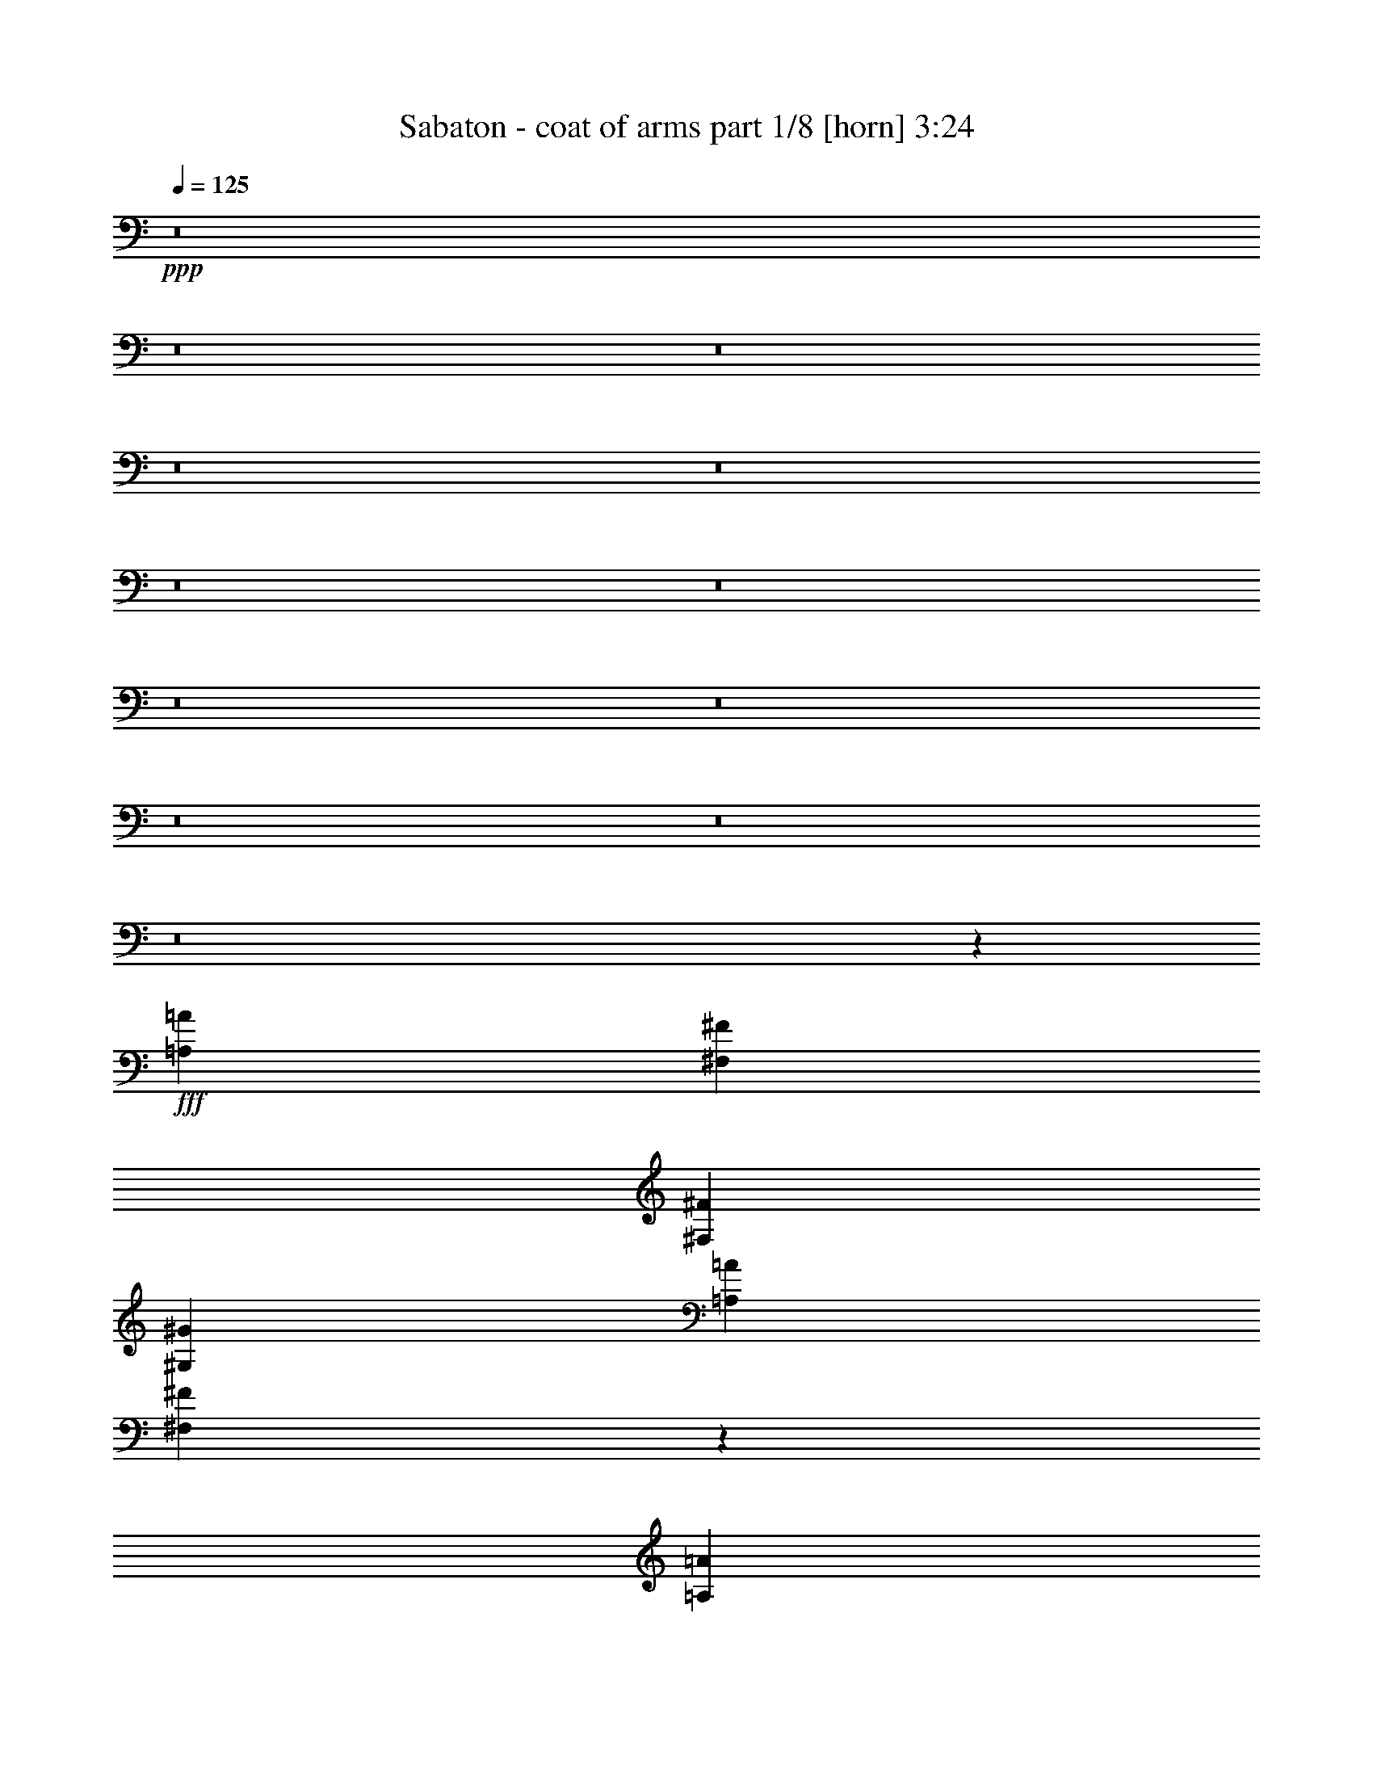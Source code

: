 % Produced with Bruzo's Transcoding Environment
% Transcribed by  Himbeertoni

X:1
T:  Sabaton - coat of arms part 1/8 [horn] 3:24
Z: Transcribed with BruTE 64
L: 1/4
Q: 125
K: C
+ppp+
z8
z8
z8
z8
z8
z8
z8
z8
z8
z8
z8
z8
z273109/34912
+fff+
[=A,13161/17456=A13161/17456]
[^F,53735/34912^F53735/34912]
[^F,13161/34912^F13161/34912]
[^G,13161/17456^G13161/17456]
[=A,13161/34912=A13161/34912]
[^F,13113/17456^F13113/17456]
z13209/17456
[=A,13161/34912=A13161/34912]
[=A,13161/17456=A13161/17456]
[^G,13161/34912^G13161/34912]
[=A,27413/34912=A27413/34912]
[=A,13161/34912=A13161/34912]
[=A,13161/34912=A13161/34912]
[=A,39483/34912=A39483/34912]
[^G,13161/34912^G13161/34912]
[^G,39305/34912^G39305/34912]
z39661/34912
[=A,13161/17456=A13161/17456]
[^F,53735/34912^F53735/34912]
[^F,13161/34912^F13161/34912]
[^G,13161/17456^G13161/17456]
[=A,13161/34912=A13161/34912]
[^F,3275/4364^F3275/4364]
z13283/34912
[^F,13161/34912^F13161/34912]
[^F,13161/34912^F13161/34912]
[^F,13161/17456^F13161/17456]
[^G,13161/34912^G13161/34912]
[=A,27413/34912=A27413/34912]
[=A,13161/17456=A13161/17456]
[^C13161/34912^c13161/34912]
[^C13161/17456^c13161/17456]
[^C13161/34912^c13161/34912]
[=B,52371/34912=B52371/34912]
z26595/34912
[^F,27413/34912^F27413/34912]
[^C13161/8728^c13161/8728]
[^F,13161/34912^F13161/34912]
[^G,13161/17456^G13161/17456]
[=A,13161/34912=A13161/34912]
[^F,13087/17456^F13087/17456]
z13235/17456
[=A,13161/34912=A13161/34912]
[=A,13161/17456=A13161/17456]
[=A,3563/8728=A3563/8728]
[=B,9871/17456=B9871/17456]
[=A,19741/34912=A19741/34912]
[=A,13161/34912=A13161/34912]
[^G,59167/34912^G59167/34912]
z72443/34912
[=A,27413/34912=A27413/34912]
[^F,13161/8728^F13161/8728]
[^F,13161/34912^F13161/34912]
[^G,13161/17456^G13161/17456]
[=A,13161/34912=A13161/34912]
[^F,6537/8728^F6537/8728]
z828/1091
[^F,13161/34912^F13161/34912]
[^F,13161/17456^F13161/17456]
[^G,3563/8728^G3563/8728]
[=A,13161/17456=A13161/17456]
[=A,13161/17456=A13161/17456]
[^C13161/34912^c13161/34912]
[^C13161/17456^c13161/17456]
[^C13161/34912^c13161/34912]
[=B,13161/8728=B13161/8728]
[^F,53735/34912^F53735/34912]
[^G,13161/17456^G13161/17456]
[=A,13161/17456=A13161/17456]
[^G,13161/8728^G13161/8728]
[^G,13161/17456^G13161/17456]
[^G,13161/17456^G13161/17456]
[=A,9871/17456=A9871/17456]
[=A,19741/34912=A19741/34912]
[=A,3563/8728=A3563/8728]
[=A,9871/17456=A9871/17456]
[=B,19741/34912=B19741/34912]
[=A,13161/34912=A13161/34912]
[=A,13161/8728=A13161/8728]
[^G,52293/34912^G52293/34912]
z33263/8728
[=A,13161/34912=A13161/34912]
[^G,13161/34912^G13161/34912]
[=A,13161/17456=A13161/17456]
[^G,13161/34912^G13161/34912]
[=A,13161/34912=A13161/34912]
[=B,13161/17456=B13161/17456]
[=A,3563/8728=A3563/8728]
[^G,13161/34912^G13161/34912]
[=A,52819/34912=A52819/34912]
z26147/34912
[=A,13161/34912=A13161/34912]
[^G,13161/34912^G13161/34912]
[=A,13161/17456=A13161/17456]
[^G,13161/34912^G13161/34912]
[=A,13161/34912=A13161/34912]
[^C53735/34912^c53735/34912]
[=B,26403/17456=B26403/17456]
z1635/2182
[=D13161/34912=d13161/34912]
[^C13161/34912^c13161/34912]
[=D13161/17456=d13161/17456]
[^C13161/34912^c13161/34912]
[=D13161/34912=d13161/34912]
[=E13161/17456=e13161/17456]
[=D3563/8728=d3563/8728]
[^C13161/34912^c13161/34912]
[=D52793/34912=d52793/34912]
z26173/34912
[=G13161/34912=g13161/34912]
[=G13161/34912=g13161/34912]
[=G13161/17456=g13161/17456]
[=A13161/34912=a13161/34912]
[=G13161/34912=g13161/34912]
[^F53735/34912^f53735/34912]
[=E13195/8728=e13195/8728]
z132565/34912
[=A,13161/17456=A13161/17456]
[^F,13161/8728^F13161/8728]
[^F,13161/34912^F13161/34912]
[^G,13161/17456^G13161/17456]
[=A,13161/34912=A13161/34912]
[^F,26031/34912^F26031/34912]
z26613/34912
[=A,13161/34912=A13161/34912]
[=A,27413/34912=A27413/34912]
[^G,13161/34912^G13161/34912]
[=A,13161/17456=A13161/17456]
[=A,13161/34912=A13161/34912]
[=A,13161/34912=A13161/34912]
[=A,39483/34912=A39483/34912]
[^G,13161/34912^G13161/34912]
[^G,19555/17456^G19555/17456]
z40947/34912
[=A,13161/17456=A13161/17456]
[^F,13161/8728^F13161/8728]
[^F,13161/34912^F13161/34912]
[^G,13161/17456^G13161/17456]
[=A,13161/34912=A13161/34912]
[^F,26005/34912^F26005/34912]
z6739/17456
[^F,13161/34912^F13161/34912]
[^F,13161/34912^F13161/34912]
[^F,27413/34912^F27413/34912]
[^G,13161/34912^G13161/34912]
[=A,13161/17456=A13161/17456]
[=A,13161/17456=A13161/17456]
[^C13161/34912^c13161/34912]
[^C13161/17456^c13161/17456]
[^C13161/34912^c13161/34912]
[=B,3261/2182=B3261/2182]
z27881/34912
[^F,13161/17456^F13161/17456]
[^C13161/8728^c13161/8728]
[^F,13161/34912^F13161/34912]
[^G,13161/17456^G13161/17456]
[=A,13161/34912=A13161/34912]
[^F,25979/34912^F25979/34912]
z26665/34912
[=A,3563/8728=A3563/8728]
[=A,13161/17456=A13161/17456]
[=A,13161/34912=A13161/34912]
[=B,9871/17456=B9871/17456]
[=A,19741/34912=A19741/34912]
[=A,13161/34912=A13161/34912]
[^G,14743/8728^G14743/8728]
z73729/34912
[=A,13161/17456=A13161/17456]
[^F,13161/8728^F13161/8728]
[^F,13161/34912^F13161/34912]
[^G,13161/17456^G13161/17456]
[=A,13161/34912=A13161/34912]
[^F,25953/34912^F25953/34912]
z26691/34912
[^F,3563/8728^F3563/8728]
[^F,13161/17456^F13161/17456]
[^G,13161/34912^G13161/34912]
[=A,13161/17456=A13161/17456]
[=A,13161/17456=A13161/17456]
[^C13161/34912^c13161/34912]
[^C13161/17456^c13161/17456]
[^C13161/34912^c13161/34912]
[=B,13161/8728=B13161/8728]
[^F,53735/34912^F53735/34912]
[^G,13161/17456^G13161/17456]
[=A,13161/17456=A13161/17456]
[^G,13161/8728^G13161/8728]
[^G,13161/17456^G13161/17456]
[^G,13161/17456^G13161/17456]
[=A,20833/34912=A20833/34912]
[=A,19741/34912=A19741/34912]
[=A,13161/34912=A13161/34912]
[=A,9871/17456=A9871/17456]
[=B,19741/34912=B19741/34912]
[=A,13161/34912=A13161/34912]
[=A,13161/8728=A13161/8728]
[^G,6785/4364^G6785/4364]
z131065/34912
[=A,13161/34912=A13161/34912]
[^G,13161/34912^G13161/34912]
[=A,13161/17456=A13161/17456]
[^G,13161/34912^G13161/34912]
[=A,3563/8728=A3563/8728]
[=B,13161/17456=B13161/17456]
[=A,13161/34912=A13161/34912]
[^G,13161/34912^G13161/34912]
[=A,3289/2182=A3289/2182]
z13171/17456
[=A,13161/34912=A13161/34912]
[^G,13161/34912^G13161/34912]
[=A,13161/17456=A13161/17456]
[^G,13161/34912^G13161/34912]
[=A,3563/8728=A3563/8728]
[^C13161/8728^c13161/8728]
[=B,52611/34912=B52611/34912]
z26355/34912
[=D13161/34912=d13161/34912]
[^C13161/34912^c13161/34912]
[=D13161/17456=d13161/17456]
[^C13161/34912^c13161/34912]
[=D3563/8728=d3563/8728]
[=E13161/17456=e13161/17456]
[=D13161/34912=d13161/34912]
[^C13161/34912^c13161/34912]
[=D26299/17456=d26299/17456]
z824/1091
[=G13161/34912=g13161/34912]
[=G13161/34912=g13161/34912]
[=G13161/17456=g13161/17456]
[=A13161/34912=a13161/34912]
[=G3563/8728=g3563/8728]
[^F13161/8728^f13161/8728]
[=E13161/8728=e13161/8728]
[=A,13161/17456=A13161/17456]
[=A,13161/34912=A13161/34912]
[=A,13161/34912=A13161/34912]
[=A,13161/17456=A13161/17456]
[=A,13161/34912=A13161/34912]
[=A,3563/8728=A3563/8728]
[=B,13161/17456=B13161/17456]
[=A,13161/34912=A13161/34912]
[=A,13161/34912=A13161/34912]
[=A,6597/8728=A6597/8728]
z1641/2182
[^C13161/17456^c13161/17456]
[^C13161/34912^c13161/34912]
[^C13161/34912^c13161/34912]
[^C13161/17456^c13161/17456]
[=B,3563/8728=B3563/8728]
[=A,13161/34912=A13161/34912]
[^F,52835/34912^F52835/34912]
z52453/34912
[=A,13161/17456=A13161/17456]
[=A,13161/34912=A13161/34912]
[=A,13161/34912=A13161/34912]
[=A,13161/17456=A13161/17456]
[=A,3563/8728=A3563/8728]
[=A,13161/34912=A13161/34912]
[=B,13161/17456=B13161/17456]
[=B,13161/34912=B13161/34912]
[=B,13161/34912=B13161/34912]
[=B,13181/17456=B13181/17456]
z13141/17456
[^C13161/17456^c13161/17456]
[^C13161/34912^c13161/34912]
[^C13161/34912^c13161/34912]
[^C13161/17456^c13161/17456]
[^C3563/8728^c3563/8728]
[^C13161/34912^c13161/34912]
[=D52809/34912=d52809/34912]
z8
z8
z8
z8
z8
z8
z70039/34912
[^F,13161/8728^F13161/8728]
[=A,27413/34912=A27413/34912]
[=A,13161/17456=A13161/17456]
[^G,13173/8728^G13173/8728]
z13113/34912
[=A,13161/34912=A13161/34912]
[=A,13161/17456=A13161/17456]
[=B,13161/17456=B13161/17456]
[=B,13161/17456=B13161/17456]
[=B,3563/8728=B3563/8728]
[=B,13161/34912=B13161/34912]
[=B,13161/17456=B13161/17456]
[^C157415/34912^c157415/34912]
z40287/17456
[=A,13161/34912=A13161/34912]
[^G,13161/34912^G13161/34912]
[=A,13161/17456=A13161/17456]
[^G,13161/34912^G13161/34912]
[=A,13161/34912=A13161/34912]
[=B,13161/17456=B13161/17456]
[=A,13161/34912=A13161/34912]
[^G,13161/34912^G13161/34912]
[=A,13505/8728=A13505/8728]
z26037/34912
[=A,13161/34912=A13161/34912]
[^G,13161/34912^G13161/34912]
[=A,13161/17456=A13161/17456]
[^G,13161/34912^G13161/34912]
[=A,13161/34912=A13161/34912]
[^C13161/8728^c13161/8728]
[=B,54007/34912=B54007/34912]
z13025/17456
[=D13161/34912=d13161/34912]
[^C13161/34912^c13161/34912]
[=D13161/17456=d13161/17456]
[^C13161/34912^c13161/34912]
[=D13161/34912=d13161/34912]
[=E13161/17456=e13161/17456]
[=D13161/34912=d13161/34912]
[^C3563/8728^c3563/8728]
[=D52903/34912=d52903/34912]
z26063/34912
[=G13161/34912=g13161/34912]
[=G13161/34912=g13161/34912]
[=G13161/17456=g13161/17456]
[=A13161/34912=a13161/34912]
[=G13161/34912=g13161/34912]
[^F53735/34912^f53735/34912]
[=E26445/17456=e26445/17456]
z6519/8728
[=A,13161/34912=A13161/34912]
[^G,13161/34912^G13161/34912]
[=A,13161/17456=A13161/17456]
[^G,13161/34912^G13161/34912]
[=A,13161/34912=A13161/34912]
[=B,13161/17456=B13161/17456]
[=A,13161/34912=A13161/34912]
[^G,3563/8728^G3563/8728]
[=A,52877/34912=A52877/34912]
z26089/34912
[=A,13161/34912=A13161/34912]
[^G,13161/34912^G13161/34912]
[=A,13161/17456=A13161/17456]
[^G,13161/34912^G13161/34912]
[=A,13161/34912=A13161/34912]
[^C53735/34912^c53735/34912]
[=B,1652/1091=B1652/1091]
z13051/17456
[=D13161/34912=d13161/34912]
[^C13161/34912^c13161/34912]
[=D13161/17456=d13161/17456]
[^C13161/34912^c13161/34912]
[=D13161/34912=d13161/34912]
[=E13161/17456=e13161/17456]
[=D13161/34912=d13161/34912]
[^C3563/8728^c3563/8728]
[=D52851/34912=d52851/34912]
z26115/34912
[=G13161/34912=g13161/34912]
[=G13161/34912=g13161/34912]
[=G13161/17456=g13161/17456]
[=A13161/34912=a13161/34912]
[=G13161/34912=g13161/34912]
[^F53735/34912^f53735/34912]
[=E26419/17456=e26419/17456]
z8
z81/16

X:2
T:  Sabaton - coat of arms part 2/8 [clarinet] 3:24
Z: Transcribed with BruTE 70
L: 1/4
Q: 125
K: C
+ppp+
z13161/17456
+fff+
[=A,13161/34912]
[^G,13161/34912]
[=A,53735/34912]
[=B,13161/17456]
[^G,13161/17456]
[=A,52631/34912]
z26335/34912
[=A,13161/34912]
[^G,13161/34912]
[=A,53735/34912]
[^C13161/8728]
[=B,26309/17456]
z6587/8728
[=D13161/34912]
[^C13161/34912]
[=D53735/34912]
[=E13161/17456]
[^C13161/17456]
[=D52605/34912]
z26361/34912
[=G13161/17456]
[=A39483/34912]
[=G3563/8728]
[^F13161/8728]
[=E3287/2182]
z13187/17456
[=A,13161/34912]
[^G,13161/34912]
[=A,53735/34912]
[=B,13161/17456]
[^G,13161/17456]
[=A,52579/34912]
z26387/34912
[=A,13161/34912]
[^G,13161/34912]
[=A,53735/34912]
[^C13161/8728]
[=B,26283/17456]
z825/1091
[=D13161/34912]
[^C13161/34912]
[=D53735/34912]
[=E13161/17456]
[^C13161/17456]
[=D52553/34912]
z26413/34912
[=G13161/17456]
[=A20287/17456]
[=G13161/34912]
[^F13161/8728]
[=E13135/8728]
z13213/17456
[=A13161/34912]
[^G13161/34912]
[=A13161/17456]
[^G3563/8728]
[=A13161/34912]
[=B13161/17456]
[=A13161/34912]
[^G13161/34912]
[=A52527/34912]
z26439/34912
[=A13161/34912]
[^G13161/34912]
[=A13161/17456]
[^G3563/8728]
[=A13161/34912]
[^c13161/8728]
[=B26257/17456]
z6613/8728
[=d13161/34912]
[^c13161/34912]
[=d13161/17456]
[^c3563/8728]
[=d13161/34912]
[=e13161/17456]
[=d13161/34912]
[^c13161/34912]
[=d52501/34912]
z26465/34912
[=g13161/34912]
[=g13161/34912]
[=g27413/34912]
[=a13161/34912]
[=g13161/34912]
[^f13161/8728]
[=e13161/8728]
+f+
[=A,1617/4364^C1617/4364^F1617/4364=A1617/4364]
z6693/17456
+fff+
[=A13161/34912]
[^G13161/34912]
[=A27413/34912]
[^G13161/34912]
[=A13161/34912]
[=B13161/17456]
[=A13161/34912]
[^G13161/34912]
[=A9/8-]
+f+
[^G,1671/4364=B,1671/4364=E1671/4364^G1671/4364=A1671/4364]
[=A,12923/34912^C12923/34912^F12923/34912=A12923/34912]
z13399/34912
+fff+
[=A13161/34912]
[^G13161/34912]
[=A27413/34912]
[^G13161/34912]
[=A13161/34912]
[^c13161/8728]
[=B3/4-]
+f+
[^C3/8=E3/8=A3/8=B3/8-]
+ppp+
[=B1671/4364]
+f+
[=D6455/17456^F6455/17456=B6455/17456=d6455/17456]
z3353/8728
+fff+
[=d13161/34912]
[^c13161/34912]
[=d27413/34912]
[^c13161/34912]
[=d13161/34912]
[=e13161/17456]
[=d13161/34912]
[^c13161/34912]
[=d9/8-]
+f+
[=B,1671/4364=D1671/4364^F1671/4364=d1671/4364]
[=B,12897/34912=E12897/34912=G12897/34912]
z13425/34912
+fff+
[=g13161/34912]
[=g13161/34912]
[=g27413/34912]
[=a13161/34912]
[=g13161/34912]
[^f13161/8728]
[=e13161/8728]
+f+
[=D3221/8728^F3221/8728=B3221/8728=d3221/8728]
z8
z8
z8
z8
z8
z8
z8
z255093/34912
[=A,13293/34912^C13293/34912^F13293/34912]
z39351/34912
[^G,13017/34912^C13017/34912=F13017/34912]
z39627/34912
[=A,12741/34912^C12741/34912^F12741/34912]
z20497/17456
[^G,3389/8728^C3389/8728=F3389/8728]
z6383/17456
[^G,6709/17456^C6709/17456=F6709/17456]
z1613/4364
[=A,415/1091^C415/1091^F415/1091=A415/1091]
z6521/17456
+fff+
[=A13161/34912]
[^G13161/34912]
[=A13161/17456]
[^G13161/34912]
[=A13161/34912]
[=B13161/17456]
[=A3563/8728]
[^G13161/34912]
[=A9/8-]
+f+
[^G,1671/4364=B,1671/4364=E1671/4364^G1671/4364=A1671/4364]
[=A,13267/34912^C13267/34912^F13267/34912=A13267/34912]
z13055/34912
+fff+
[=A13161/34912]
[^G13161/34912]
[=A13161/17456]
[^G13161/34912]
[=A13161/34912]
[^c53735/34912]
[=B3/4-]
+f+
[^C3/8=E3/8=A3/8=B3/8-]
+ppp+
[=B1671/4364]
+f+
[=D6627/17456^F6627/17456=B6627/17456=d6627/17456]
z3267/8728
+fff+
[=d13161/34912]
[^c13161/34912]
[=d13161/17456]
[^c13161/34912]
[=d13161/34912]
[=e13161/17456]
[=d3563/8728]
[^c13161/34912]
[=d9/8-]
+f+
[=B,1671/4364=D1671/4364^F1671/4364=d1671/4364]
[=B,13241/34912=E13241/34912=G13241/34912]
z13081/34912
+fff+
[=g13161/34912]
[=g13161/34912]
[=g13161/17456]
[=a13161/34912]
[=g13161/34912]
[^f53735/34912]
[=e13161/8728]
+f+
[=D3307/8728^F3307/8728=B3307/8728=d3307/8728]
z8
z8
z8
z8
z8
z8
z8
z74185/17456
[=A,6549/17456^C6549/17456^F6549/17456]
z19773/17456
[^G,6411/17456^C6411/17456=F6411/17456]
z40913/34912
[=A,13637/34912^C13637/34912^F13637/34912]
z39007/34912
[^G,13361/34912^C13361/34912=F13361/34912]
z12961/34912
[^G,13223/34912^C13223/34912=F13223/34912]
z13099/34912
[=A,13085/34912^C13085/34912^F13085/34912=A13085/34912]
z13237/34912
+fff+
[=A13161/34912]
[^G13161/34912]
[=A13161/17456]
[^G13161/34912]
[=A3563/8728]
[=B13161/17456]
[=A13161/34912]
[^G13161/34912]
[=A9/8-]
+f+
[^G,1671/4364=B,1671/4364=E1671/4364^G1671/4364=A1671/4364]
[=A,817/2182^C817/2182^F817/2182=A817/2182]
z6625/17456
+fff+
[=A13161/34912]
[^G13161/34912]
[=A13161/17456]
[^G13161/34912]
[=A3563/8728]
[^c13161/8728]
[=B3/4-]
+f+
[^C3/8=E3/8=A3/8=B3/8-]
+ppp+
[=B1671/4364]
+f+
[=D13059/34912^F13059/34912=B13059/34912=d13059/34912]
z13263/34912
+fff+
[=d13161/34912]
[^c13161/34912]
[=d13161/17456]
[^c13161/34912]
[=d3563/8728]
[=e13161/17456]
[=d13161/34912]
[^c13161/34912]
[=d9/8-]
+f+
[=B,1671/4364=D1671/4364^F1671/4364=d1671/4364]
[=B,6523/17456=E6523/17456=G6523/17456]
z3319/8728
+fff+
[=g13161/34912]
[=g13161/34912]
[=g13161/17456]
[=a13161/34912]
[=g3563/8728]
[^f13161/8728]
[=e13161/8728]
+f+
[=A,13033/34912^C13033/34912^F13033/34912]
z13193/8728
[=A,793/2182^C793/2182^F793/2182]
z6817/17456
[=A,3563/8728^C3563/8728^F3563/8728]
[=B,3393/8728^D3393/8728^G3393/8728]
z52233/34912
[=B,13227/34912^D13227/34912^G13227/34912]
z13095/34912
[=B,13161/34912^D13161/34912^G13161/34912]
[^C3255/8728=E3255/8728=A3255/8728]
z52785/34912
[^C12675/34912=E12675/34912=A12675/34912]
z7369/17456
[^C13161/34912=E13161/34912=A13161/34912]
[=D13161/17456^F13161/17456=B13161/17456]
[^C13161/17456=E13161/17456=A13161/17456]
[=B,13161/17456=E13161/17456^G13161/17456]
[^G,13161/17456=B,13161/17456=E13161/17456]
[=A,13007/34912^C13007/34912^F13007/34912]
z26399/17456
[=A,6331/17456^C6331/17456^F6331/17456]
z14751/34912
[=A,13161/34912^C13161/34912^F13161/34912]
[=B,6773/17456^D6773/17456^G6773/17456]
z52259/34912
[=B,13201/34912^D13201/34912^G13201/34912]
z13121/34912
[=B,13161/34912^D13161/34912^G13161/34912]
[^C6497/17456=E6497/17456=A6497/17456]
z52811/34912
[^C12649/34912=E12649/34912=A12649/34912]
z3691/8728
[^C13161/34912=E13161/34912=A13161/34912]
[=D13161/17456^F13161/17456=B13161/17456]
[^C13161/17456=E13161/17456=A13161/17456]
[=B,13161/17456=E13161/17456^G13161/17456]
[^G,13161/17456=B,13161/17456=E13161/17456]
+ppp+
[^g4387/2182]
+fff+
[^f4387/17456]
[^g9865/34912]
[^f4387/17456]
[=e4387/17456]
[^f4387/17456]
[=e4387/17456]
[=d4387/17456]
[=e4387/17456]
[=d4387/17456]
[^c4387/17456]
[=d4387/17456]
[^c4387/17456]
[=B4387/17456]
[^c4387/17456]
[=B4387/17456]
[=A4387/17456]
[^G13161/34912]
[^c39483/34912]
[=B13161/17456]
[=B959/4364]
[^c1645/8728]
[=B6581/34912]
[=A1645/8728]
[^G39483/34912]
[^G13161/34912]
[=E13161/8728]
[^F13161/17456]
[=A13161/34912]
[^F13161/34912]
[^F13161/34912]
[=B3563/8728]
[^F13161/34912]
[^F13161/34912]
[^c13161/34912]
[^F13161/34912]
[^F13161/34912]
[=d13161/34912]
[^F13161/34912]
[^F13161/34912]
[^c13161/17456]
[=e4387/17456]
[=d4387/17456]
[^c4387/17456]
[=d4387/17456]
[^c4387/17456]
[=B4387/17456]
[^c4387/17456]
[=B4387/17456]
[=A9865/34912]
[=B4387/17456]
[=A4387/17456]
[^G4387/17456]
[=E6581/34912]
[^F1645/8728]
[^G6581/34912]
[=A1645/8728]
[=B6581/34912]
[^c1645/8728]
[=d6581/34912]
[=e1645/8728]
[^f6581/34912]
[^g1645/8728]
[=a6581/34912]
[=b1645/8728]
[=b9871/17456]
[=a1645/8728]
[=E39483/34912]
[=E20287/17456]
[=E39483/34912]
[=E39483/34912]
[=E13161/17456]
[^F13161/34912]
[^G13161/34912]
[=A39483/34912]
[=A13161/34912]
[=A27413/34912]
[=A13161/34912]
[^G13161/34912]
[^G13161/34912]
[^F13161/34912]
[^F13161/34912]
[=E13161/34912]
[=E13161/8728]
[^F12903/34912=B12903/34912]
[^F/4]
z/8
[^F2281/8728]
z/8
[=A13161/34912]
[=E6581/34912]
[=E1645/8728]
[=E959/4364]
[=E1645/8728]
[^F13161/34912]
[^C6581/34912]
[^C1645/8728]
[^C6581/34912]
[^C1645/8728]
[=E13161/34912]
[=B,6581/34912]
[=B,1645/8728]
[=B,6581/34912]
[=B,1645/8728]
[^C13161/17456]
[^F13161/34912]
[^C13161/34912]
[^C13161/8728]
[=D4387/17456]
[^C9865/34912]
[=B,4387/17456]
[^C4387/17456]
[=B,4387/17456]
[=A,4387/17456]
[=B,4387/17456]
[=A,4387/17456]
[^G,4387/17456]
[=A,4387/17456]
[^G,4387/17456]
[^F,4387/17456]
[=E,52429/34912]
z8
z38965/34912
+f+
[=A,13403/34912^C13403/34912^F13403/34912]
z39241/34912
[^G,13127/34912^C13127/34912=F13127/34912]
z39517/34912
[=A,12851/34912^C12851/34912^F12851/34912]
z39793/34912
[^G,14757/34912^C14757/34912=F14757/34912]
z791/2182
[^G,1691/4364^C1691/4364=F1691/4364]
z6397/17456
[=A,6695/17456^C6695/17456^F6695/17456=A6695/17456]
z3233/8728
+fff+
[=A13161/34912]
[^G13161/34912]
[=A13161/17456]
[^G13161/34912]
[=A13161/34912]
[=B13161/17456]
[=A13161/34912]
[^G13161/34912]
[=A19/16-]
+f+
[^G,12277/34912=B,12277/34912=E12277/34912^G12277/34912=A12277/34912]
[=A,13377/34912^C13377/34912^F13377/34912=A13377/34912]
z12945/34912
+fff+
[=A13161/34912]
[^G13161/34912]
[=A13161/17456]
[^G13161/34912]
[=A13161/34912]
[^c13161/8728]
[=B13/16-]
+f+
[^C3/8=E3/8=A3/8=B3/8-]
+ppp+
[=B12277/34912]
+f+
[=D3341/8728^F3341/8728=B3341/8728=d3341/8728]
z6479/17456
+fff+
[=d13161/34912]
[^c13161/34912]
[=d13161/17456]
[^c13161/34912]
[=d13161/34912]
[=e13161/17456]
[=d13161/34912]
[^c3563/8728]
[=d9/8-]
+f+
[=B,1671/4364=D1671/4364^F1671/4364=d1671/4364]
[=B,13351/34912=E13351/34912=G13351/34912]
z12971/34912
+fff+
[=g13161/34912]
[=g13161/34912]
[=g13161/17456]
[=a13161/34912]
[=g13161/34912]
[^f53735/34912]
[=e13161/8728]
+f+
[=A,6669/17456^C6669/17456^F6669/17456=A6669/17456]
z1623/4364
+fff+
[=A13161/34912]
[^G13161/34912]
[=A13161/17456]
[^G13161/34912]
[=A13161/34912]
[=B13161/17456]
[=A13161/34912]
[^G3563/8728]
[=A9/8-]
+f+
[^G,1671/4364=B,1671/4364=E1671/4364^G1671/4364=A1671/4364]
[=A,13325/34912^C13325/34912^F13325/34912=A13325/34912]
z12997/34912
+fff+
[=A13161/34912]
[^G13161/34912]
[=A13161/17456]
[^G13161/34912]
[=A13161/34912]
[^c53735/34912]
[=B3/4-]
+f+
[^C3/8=E3/8=A3/8=B3/8-]
+ppp+
[=B1671/4364]
+f+
[=D416/1091^F416/1091=B416/1091=d416/1091]
z6505/17456
+fff+
[=d13161/34912]
[^c13161/34912]
[=d13161/17456]
[^c13161/34912]
[=d13161/34912]
[=e13161/17456]
[=d13161/34912]
[^c3563/8728]
[=d9/8-]
+f+
[=B,1671/4364=D1671/4364^F1671/4364=d1671/4364]
[=B,13299/34912=E13299/34912=G13299/34912]
z13023/34912
+fff+
[=g13161/34912]
[=g13161/34912]
[=g13161/17456]
[=a13161/34912]
[=g13161/34912]
[^f53735/34912]
[=e13161/8728]
+f+
[=D6643/17456^F6643/17456=B6643/17456=d6643/17456]
z198381/34912
[=D13273/34912^F13273/34912=B13273/34912=d13273/34912]
z53/8

X:3
T:  Sabaton - coat of arms part 3/8 [flute] 3:24
Z: Transcribed with BruTE 50
L: 1/4
Q: 125
K: C
+ppp+
+fff+
[^F,8-=A,8-]
+ppp+
[^F,19375/17456=A,19375/17456]
+f+
[=E,13161/8728=A,13161/8728]
[=E,13161/8728^G,13161/8728]
[^F,211667/34912=B,211667/34912]
[=E,106379/34912=G,106379/34912]
[=D,13161/8728^F,13161/8728]
[^C,13161/8728=A,13161/8728]
[^F,8-=A,8-]
+ppp+
[^F,19375/17456=A,19375/17456]
+f+
[=E,13161/8728=A,13161/8728]
[=E,13161/8728^G,13161/8728]
[^F,211667/34912=B,211667/34912]
[=E,106379/34912=B,106379/34912]
[=D,13161/8728=A,13161/8728]
[=E,13161/8728=A,13161/8728]
[^F,49/16-=A,49/16]
+ppp+
[^F,22897/8728]
+f+
[=E,13161/34912^G,13161/34912]
[^C,106379/34912^F,106379/34912]
[=E,13161/8728=A,13161/8728]
[=E,13161/8728=B,13161/8728]
[^F,211667/34912=B,211667/34912]
[=E,106379/34912=B,106379/34912]
[=D,13161/8728=A,13161/8728]
[=E,13161/8728=A,13161/8728]
[^F,49/16-=A,49/16]
+ppp+
[^F,22897/8728]
+f+
[=E,13161/34912^G,13161/34912]
[^F,106379/34912=A,106379/34912]
[=E,13161/8728=A,13161/8728]
[=E,13161/8728^G,13161/8728]
[^F,211667/34912=B,211667/34912]
[=E,106379/34912=G,106379/34912]
[=D,13161/8728^F,13161/8728]
[^C,13109/8728=E,13109/8728]
z211875/34912
[^F,211667/34912=A,211667/34912]
[=E,106379/34912=A,106379/34912]
[=E,13161/4364^G,13161/4364]
[^F,211667/34912=A,211667/34912]
[=A,13161/8728^C13161/8728]
[^F,53735/34912=D53735/34912]
[=A,13161/8728^C13161/8728]
[^G,13161/8728=B,13161/8728]
[^F,211667/34912=A,211667/34912]
[=E,106379/34912=A,106379/34912]
[=E,13161/4364^G,13161/4364]
[^F,211667/34912=A,211667/34912]
[=E,9871/17456-=A,9871/17456^C9871/17456]
[=E,9767/17456-=A,9767/17456^C9767/17456]
[=E,14459/34912=A,14459/34912^C14459/34912]
[=D,9871/17456-=A,9871/17456=D9871/17456]
[=D,9767/17456-=A,9767/17456=D9767/17456]
[=D,1671/4364=A,1671/4364=D1671/4364]
[=E,9871/17456-=A,9871/17456^C9871/17456]
[=E,9767/17456-=A,9767/17456=D9767/17456]
[=E,1671/4364=A,1671/4364^C1671/4364]
[^G,13161/8728=B,13161/8728]
[^F,106379/34912=A,106379/34912]
[=E,13161/4364^G,13161/4364]
[^F,106379/34912=B,106379/34912]
[^F,13161/8728=A,13161/8728]
[=F,13161/8728^G,13161/8728]
[^F,53735/34912=A,53735/34912]
[=F,13161/8728^G,13161/8728]
[^F,3-=A,3]
+ppp+
[^F,46885/17456]
+f+
[=E,13161/34912^G,13161/34912]
[^F,13161/4364=A,13161/4364]
[=E,53735/34912=A,53735/34912]
[=E,13161/8728^G,13161/8728]
[^F,211667/34912=B,211667/34912]
[=E,13161/4364=G,13161/4364]
[=D,53735/34912^F,53735/34912]
[^C,13195/8728=E,13195/8728]
z3286/1091
[^F,211667/34912=A,211667/34912]
[=E,106379/34912=A,106379/34912]
[=E,13161/4364^G,13161/4364]
[^F,211667/34912=A,211667/34912]
[=A,53735/34912^C53735/34912]
[^F,13161/8728=D13161/8728]
[=A,13161/8728^C13161/8728]
[^G,13161/8728=B,13161/8728]
[^F,211667/34912=A,211667/34912]
[=E,106379/34912=A,106379/34912]
[=E,13161/4364^G,13161/4364]
[^F,211667/34912=A,211667/34912]
[=E,20833/34912-=A,20833/34912^C20833/34912]
[=E,20625/34912-=A,20625/34912^C20625/34912]
[=E,12277/34912=A,12277/34912^C12277/34912]
[=D,9871/17456-=A,9871/17456=D9871/17456]
[=D,9767/17456-=A,9767/17456=D9767/17456]
[=D,1671/4364=A,1671/4364=D1671/4364]
[=E,9871/17456-=A,9871/17456^C9871/17456]
[=E,9767/17456-=A,9767/17456=D9767/17456]
[=E,1671/4364=A,1671/4364^C1671/4364]
[^G,13161/8728=B,13161/8728]
[^F,106379/34912=A,106379/34912]
[=E,13161/4364^G,13161/4364]
[^F,106379/34912=B,106379/34912]
[^F,13161/8728=A,13161/8728]
[=F,53735/34912^G,53735/34912]
[^F,13161/8728=A,13161/8728]
[=F,13161/8728^G,13161/8728]
[^F,49/16-=A,49/16]
+ppp+
[^F,22897/8728]
+f+
[=E,13161/34912^G,13161/34912]
[^F,106379/34912=A,106379/34912]
[=E,13161/8728=A,13161/8728]
[=E,13161/8728^G,13161/8728]
[^F,211667/34912=B,211667/34912]
[=E,106379/34912=G,106379/34912]
[=D,13161/8728^F,13161/8728]
[^C,13161/8728=E,13161/8728]
[^C,106379/34912^F,106379/34912]
[^D,13161/4364^G,13161/4364]
[=E,106379/34912=A,106379/34912]
[^F,13161/17456=B,13161/17456]
[=E,13161/17456=A,13161/17456]
[=E,13161/17456^G,13161/17456]
[=E,13161/17456=B,13161/17456]
[^C,106379/34912^F,106379/34912]
[^D,13161/4364^G,13161/4364]
[=E,106379/34912=A,106379/34912]
[^F,13161/17456=B,13161/17456]
[=E,13161/17456=A,13161/17456]
[=E,13161/17456^G,13161/17456]
[=E,13161/17456=B,13161/17456]
[^F,211667/34912=A,211667/34912]
[=E,106379/34912=A,106379/34912]
[=E,13161/4364^G,13161/4364]
[^F,211667/34912=A,211667/34912]
[=A,13161/8728^C13161/8728]
[^F,53735/34912=D53735/34912]
[=A,13161/8728^C13161/8728]
[^G,13161/8728=B,13161/8728]
[^F,211667/34912=A,211667/34912]
[=E,106379/34912=A,106379/34912]
[=E,13161/4364^G,13161/4364]
[^F,211667/34912=A,211667/34912]
[=E,9871/17456-=A,9871/17456^C9871/17456]
[=E,9767/17456-=A,9767/17456^C9767/17456]
[=E,1671/4364=A,1671/4364^C1671/4364]
[=D,20833/34912-=A,20833/34912=D20833/34912]
[=D,20625/34912-=A,20625/34912=D20625/34912]
[=D,12277/34912=A,12277/34912=D12277/34912]
[=E,9871/17456-=A,9871/17456^C9871/17456]
[=E,9767/17456-=A,9767/17456=D9767/17456]
[=E,1671/4364=A,1671/4364^C1671/4364]
[^G,13161/8728=B,13161/8728]
[^F,106379/34912=A,106379/34912]
[=E,13161/4364^G,13161/4364]
[^F,106379/34912=B,106379/34912]
[^F,13161/8728=A,13161/8728]
[=F,13161/8728^G,13161/8728]
[^F,13161/8728=A,13161/8728]
[=F,53735/34912^G,53735/34912]
[^F,3-=A,3]
+ppp+
[^F,46885/17456]
+f+
[=E,13161/34912^G,13161/34912]
[^F,13161/4364=A,13161/4364]
[=E,13161/8728=A,13161/8728]
[=E,53735/34912^G,53735/34912]
[^F,211667/34912=B,211667/34912]
[=E,13161/4364=G,13161/4364]
[=D,53735/34912^F,53735/34912]
[^C,13161/8728=E,13161/8728]
[^F,3-=A,3]
+ppp+
[^F,46885/17456]
+f+
[=E,13161/34912^G,13161/34912]
[^F,13161/4364=A,13161/4364]
[=E,53735/34912=A,53735/34912]
[=E,13161/8728^G,13161/8728]
[^F,211667/34912=B,211667/34912]
[=E,13161/4364=G,13161/4364]
[=D,53735/34912^F,53735/34912]
[^C,26419/17456=E,26419/17456]
z211473/34912
[=B,26365/34912=D26365/34912]
z25/4

X:4
T:  Sabaton - coat of arms part 4/8 [lute] 3:24
Z: Transcribed with BruTE 80
L: 1/4
Q: 125
K: C
+ppp+
z8
z8
z8
z8
z8
z8
z/2
+f+
[^F,/8^C/8]
z5/8
[^F,/8^C/8]
z5/8
[^F,/8^C/8]
z11169/17456
[^F,959/4364^C959/4364]
[^F,1645/8728^C1645/8728]
[^F,6581/34912^C6581/34912]
[^F,1645/8728^C1645/8728]
[^F,4799/34912^C4799/34912]
z21523/34912
[^F,4661/34912^C4661/34912]
z21661/34912
[^F,4523/34912^C4523/34912]
z21799/34912
[^F,4385/34912^C4385/34912]
z1097/4364
[=E,3261/8728=B,3261/8728]
[^F,/8^C/8]
z5/8
[^F,/8^C/8]
z5/8
[^F,/8^C/8]
z22351/34912
[^F,959/4364^C959/4364]
[^F,1645/8728^C1645/8728]
[^F,6581/34912^C6581/34912]
[^F,1645/8728^C1645/8728]
[=A,2393/17456=E2393/17456]
z673/1091
[=A,581/4364=E581/4364]
z10837/17456
[=E,2255/17456=B,2255/17456]
z5453/8728
[=E,1093/8728=B,1093/8728]
z5/8
[=B,/8^F/8]
z5/8
[=B,/8^F/8]
z5/8
[=B,/8^F/8]
z5591/8728
[=B,959/4364^F959/4364]
[=B,1645/8728^F1645/8728]
[=B,6581/34912^F6581/34912]
[=B,1645/8728^F1645/8728]
[=B,4773/34912^F4773/34912]
z21549/34912
[=B,4635/34912^F4635/34912]
z21687/34912
[=B,4497/34912^F4497/34912]
z5/8
[=B,/8^F/8]
z/4
[=B,/8^F/8]
z/4
[=E,/8=B,/8]
z5/8
[=E,/8=B,/8]
z5/8
[=E,/8=B,/8]
z5867/8728
[=E,6581/34912=B,6581/34912]
[=E,1645/8728=B,1645/8728]
[=E,6581/34912=B,6581/34912]
[=E,1645/8728=B,1645/8728]
[=D595/4364=A595/4364]
z10781/17456
[=D2311/17456=A2311/17456]
z5425/8728
[=A,1121/8728=E1121/8728]
z5/8
[=A,/8=E/8]
z2747/4364
[^F,1617/4364^C1617/4364^F1617/4364]
[^F,/4]
z/8
[^F,/8]
z/4
[^F,/4]
z/8
[^F,/8]
z9229/34912
[^F,6581/34912]
[^F,7671/34912]
[^F,6581/34912]
[^F,1645/8728]
[^F,6581/34912]
[^F,1645/8728]
[^F,4747/34912]
z4207/17456
[^F,6581/34912]
[^F,1645/8728]
[^F,4609/34912]
z1069/4364
[^F,6581/34912]
[^F,1645/8728]
[^F,4471/34912]
z4345/17456
[^F,6581/34912]
[^F,8731/34912]
z/8
[^F,3323/17456]
[=E,13161/34912=B,13161/34912=E13161/34912]
[^F,12923/34912^C12923/34912^F12923/34912]
[^F,/4]
z/8
[^F,/8]
z/4
[^F,/4]
z/8
[^F,/8]
z4621/17456
[^F,959/4364]
[^F,1645/8728]
[^F,6581/34912]
[^F,1645/8728]
[^F,6581/34912]
[^F,1645/8728]
[=A,13161/8728=E13161/8728=A13161/8728]
[=E,13161/8728=B,13161/8728=E13161/8728]
[=B,6455/17456^F6455/17456=B6455/17456]
[=B,/4]
z/8
[=B,/8]
z/4
[=B,4593/17456]
z/8
[=B,761/4364]
z7073/34912
[=B,959/4364]
[=B,1645/8728]
[=B,6581/34912]
[=B,1645/8728]
[=B,6581/34912]
[=B,1645/8728]
[=B,4721/34912]
z1055/4364
[=B,6581/34912]
[=B,1645/8728]
[=B,4583/34912]
z4289/17456
[=B,6581/34912]
[=B,1645/8728]
[=B,4445/34912]
z2179/8728
[=B,2185/8728]
z/8
[=B,/4]
z/8
[=B,8923/34912]
z/8
[=E,12897/34912=B,12897/34912=E12897/34912]
[=E,/4]
z/8
[=E,/8]
z/4
[=E,9199/34912]
z/8
[=E,6075/34912]
z3543/17456
[=E,959/4364]
[=E,1645/8728]
[=E,6581/34912]
[=E,1645/8728]
[=E,6581/34912]
[=E,1645/8728]
[=D13161/8728=A13161/8728=d13161/8728]
[=A,13109/8728=E13109/8728=A13109/8728]
[^F,/8=B,/8^F/8]
z5/8
[^F,/8=B,/8^F/8]
z697/1091
[^F,3031/17456=B,3031/17456^F3031/17456]
z21351/34912
[^F,4833/34912=B,4833/34912^F4833/34912]
z21489/34912
[^F,4695/34912=B,4695/34912^F4695/34912]
z21627/34912
[^F,4557/34912=B,4557/34912^F4557/34912]
z21765/34912
[^F,4419/34912=B,4419/34912^F4419/34912]
z5/8
[^F,/8=B,/8^F/8]
z22041/34912
[^F,12871/34912^C12871/34912^F12871/34912]
[^F,/4]
z/8
[^F,/8]
z/4
[^F,7009/34912]
[^F,1645/8728]
[^F,6049/34912]
z8203/34912
[^F,6581/34912]
[^F,1645/8728]
[^F,6581/34912]
[^F,1645/8728]
[^F,6581/34912]
[^F,1645/8728]
[^F,2341/17456]
z8479/34912
[^F,6581/34912]
[^F,1645/8728]
[^F,142/1091]
z8617/34912
[^F,6581/34912]
[^F,1645/8728]
[^F,2203/17456]
z/4
[^F,/4]
z/8
[^F,/4]
z/8
[^F,/4]
z/8
[=A,/8]
z/4
[=A,/4]
z/8
[=A,/8]
z/4
[=A,3511/17456]
[=A,1645/8728]
[=A,1509/8728]
z1027/4364
[=A,6581/34912]
[=A,1645/8728]
[=A,6581/34912]
[=A,1645/8728]
[=A,6581/34912]
[=A,1645/8728]
[=E,4669/34912]
z2123/8728
[=E,6581/34912]
[=E,1645/8728]
[=E,4531/34912]
z4315/17456
[=E,6581/34912]
[=E,1645/8728]
[=E,4393/34912]
z/4
[=E,/4]
z/8
[=E,/4]
z/8
[=E,8975/34912]
z/8
[^F,12845/34912^C12845/34912^F12845/34912]
[^F,/4]
z/8
[^F,/8]
z4591/17456
[^F,6581/34912]
[^F,1645/8728]
[^F,6023/34912]
z8229/34912
[^F,6581/34912]
[^F,1645/8728]
[^F,6581/34912]
[^F,1645/8728]
[^F,6581/34912]
[^F,1645/8728]
[^F,291/2182]
z8505/34912
[^F,6581/34912]
[^F,1645/8728]
[^F,2259/17456]
z8643/34912
[^F,6581/34912]
[^F,1645/8728]
[^F,1095/8728]
z/4
[^F,/4]
z/8
[^F,/4]
z/8
[^F,2247/8728]
z/8
[=A,13161/8728=E13161/8728=A13161/8728]
[=D53735/34912=A53735/34912=d53735/34912]
[=A,13161/8728=E13161/8728=A13161/8728]
[=E,13161/8728=B,13161/8728=E13161/8728]
[^F,12819/34912^C12819/34912^F12819/34912]
[^F,/4]
z/8
[^F,/8]
z1151/4364
[^F,6581/34912]
[^F,7671/34912]
[^F,2453/17456]
z8255/34912
[^F,6581/34912]
[^F,1645/8728]
[^F,6581/34912]
[^F,1645/8728]
[^F,6581/34912]
[^F,1645/8728]
[^F,2315/17456]
z8531/34912
[^F,6581/34912]
[^F,1645/8728]
[^F,1123/8728]
z8669/34912
[^F,6581/34912]
[^F,5467/17456]
z/4
[^F,/4]
z/8
[^F,/4]
z/8
[^F,/4]
z/8
[=A,/8]
z/4
[=A,/4]
z/8
[=A,/8]
z9221/34912
[=A,6581/34912]
[=A,7671/34912]
[=A,4893/34912]
z2067/8728
[=A,6581/34912]
[=A,1645/8728]
[=A,6581/34912]
[=A,1645/8728]
[=A,6581/34912]
[=A,1645/8728]
[=E,4617/34912]
z267/1091
[=E,6581/34912]
[=E,1645/8728]
[=E,4479/34912]
z4341/17456
[=E,6581/34912]
[=E,10921/34912]
z/4
[=E,/4]
z/8
[=E,/4]
z/8
[=E,9027/34912]
z/8
[^F,12793/34912^C12793/34912^F12793/34912]
[^F,/4]
z/8
[^F,/8]
z4617/17456
[^F,6581/34912]
[^F,7671/34912]
[^F,305/2182]
z8281/34912
[^F,6581/34912]
[^F,1645/8728]
[^F,6581/34912]
[^F,1645/8728]
[^F,6581/34912]
[^F,1645/8728]
[^F,1151/8728]
z8557/34912
[^F,6581/34912]
[^F,1645/8728]
[^F,2233/17456]
z8695/34912
[^F,8761/34912]
z/8
[^F,/8]
z/4
[^F,/4]
z/8
[^F,/4]
z/8
[^F,565/2182]
z/8
[=A,53735/34912=E53735/34912=A53735/34912]
[=D13161/8728=A13161/8728=d13161/8728]
[=A,13161/8728=E13161/8728=A13161/8728]
[=E,13161/8728=B,13161/8728=E13161/8728]
[^F,106379/34912^C106379/34912^F106379/34912]
[=E,13161/4364=B,13161/4364=E13161/4364]
[=B,106379/34912^F106379/34912=B106379/34912]
[^C13161/34912^F13161/34912]
[^C6581/34912]
[^C1645/8728]
[^C6581/34912]
[^C2189/8728]
z/8
[^C6621/34912]
[^C13017/34912=F13017/34912]
[^C/4]
z/8
[^C/4]
z/8
[^C9079/34912]
z/8
[^C12741/34912^F12741/34912]
[^C7001/34912]
[^C1645/8728]
[^C6581/34912]
[^C7671/34912]
[^C6581/34912]
[^C1645/8728]
[^C13161/34912=F13161/34912]
[^C6581/34912]
[^C1645/8728]
[^C13161/34912=F13161/34912]
[^C6581/34912]
[^C1645/8728]
[^F,13161/34912^C13161/34912^F13161/34912]
[^F,6581/34912]
[^F,1645/8728]
[^F,2207/17456]
z/4
[^F,/4]
z/8
[^F,/8]
z/4
[^F,/4]
z/8
[^F,/4]
z/8
[^F,/4]
z/8
[^F,/8]
z/4
[^F,3507/17456]
[^F,1645/8728]
[^F,1511/8728]
z513/2182
[^F,6581/34912]
[^F,1645/8728]
[^F,4815/34912]
z4173/17456
[^F,6581/34912]
[^F,1645/8728]
[^F,6581/34912]
[^F,1645/8728]
[=E,13161/34912=B,13161/34912=E13161/34912]
[^F,13161/34912^C13161/34912^F13161/34912]
[^F,6581/34912]
[^F,1645/8728]
[^F,4401/34912]
z/4
[^F,/4]
z/8
[^F,/8]
z/4
[^F,/4]
z/8
[^F,/4]
z/8
[^F,9105/34912]
z/8
[=A,53735/34912=E53735/34912=A53735/34912]
[=E,13161/8728=B,13161/8728=E13161/8728]
[=B,13161/34912^F13161/34912=B13161/34912]
[=B,6581/34912]
[=B,1645/8728]
[=B,1097/8728]
z/4
[=B,/4]
z/8
[=B,/8]
z/4
[=B,/4]
z/8
[=B,/4]
z/8
[=B,/4]
z/8
[=B,/8]
z9187/34912
[=B,6581/34912]
[=B,1645/8728]
[=B,3009/17456]
z4117/17456
[=B,6581/34912]
[=B,1645/8728]
[=B,4789/34912]
z2093/8728
[=B,6581/34912]
[=B,1645/8728]
[=B,6581/34912]
[=B,1645/8728]
[=B,6581/34912]
[=B,1645/8728]
[=E,13161/34912=B,13161/34912=E13161/34912]
[=E,6581/34912]
[=E,1645/8728]
[=E,4375/34912]
z/4
[=E,/4]
z/8
[=E,/8]
z/4
[=E,/4]
z/8
[=E,/4]
z/8
[=E,9131/34912]
z/8
[=D53735/34912=A53735/34912=d53735/34912]
[=A,13161/8728=E13161/8728=A13161/8728]
[=B,1125/8728=B1125/8728]
z8661/34912
[=B,6581/34912=B6581/34912]
[=B,5471/17456=B5471/17456]
z/4
[=B,/8=B/8]
z/4
[=B,/4=B/4]
z/8
[=B,/4=B/4]
z/8
[=B,/4=B/4]
z/8
[=B,1143/4364=B1143/4364]
z/8
[^F,13161/34912^C13161/34912^F13161/34912]
[^F,6581/34912]
[^F,7671/34912]
[^F,4901/34912]
z2065/8728
[^F,6581/34912]
[^F,1645/8728]
[^F,4763/34912]
z4199/17456
[^F,6581/34912]
[^F,1645/8728]
[^F,6581/34912]
[^F,1645/8728]
[^F,6581/34912]
[^F,1645/8728]
[^F,4487/34912]
z4337/17456
[^F,6581/34912]
[^F,10929/34912]
z/4
[^F,/4]
z/8
[^F,/8]
z/4
[^F,/4]
z/8
[^F,/4]
z/8
[^F,/4]
z/8
[=A,/8]
z4613/17456
[=A,6581/34912]
[=A,7671/34912]
[=A,611/4364]
z8273/34912
[=A,6581/34912]
[=A,1645/8728]
[=A,2375/17456]
z8411/34912
[=A,6581/34912]
[=A,1645/8728]
[=A,6581/34912]
[=A,1645/8728]
[=A,6581/34912]
[=A,1645/8728]
[=E,2237/17456]
z8687/34912
[=E,6581/34912]
[=E,2729/8728]
z/4
[=E,/4]
z/8
[=E,/8]
z/4
[=E,/4]
z/8
[=E,/4]
z/8
[=E,4585/17456]
z/8
[^F,13161/34912^C13161/34912^F13161/34912]
[^F,959/4364]
[^F,1645/8728]
[^F,4875/34912]
z4143/17456
[^F,6581/34912]
[^F,1645/8728]
[^F,4737/34912]
z1053/4364
[^F,6581/34912]
[^F,1645/8728]
[^F,6581/34912]
[^F,1645/8728]
[^F,6581/34912]
[^F,1645/8728]
[^F,4461/34912]
z2175/8728
[^F,2189/8728]
z/8
[^F,/8]
z/4
[^F,/4]
z/8
[^F,/8]
z/4
[^F,/4]
z/8
[^F,/4]
z/8
[^F,9183/34912]
z/8
[=A,53735/34912=E53735/34912=A53735/34912]
[=D13161/8728=A13161/8728=d13161/8728]
[=A,13161/8728=E13161/8728=A13161/8728]
[=E,13161/8728=B,13161/8728=E13161/8728]
[^F,13161/34912^C13161/34912^F13161/34912]
[^F,959/4364]
[^F,1645/8728]
[^F,4849/34912]
z1039/4364
[^F,6581/34912]
[^F,1645/8728]
[^F,4711/34912]
z4225/17456
[^F,6581/34912]
[^F,1645/8728]
[^F,6581/34912]
[^F,1645/8728]
[^F,6581/34912]
[^F,1645/8728]
[^F,4435/34912]
z4363/17456
[^F,4365/17456]
z/8
[^F,/8]
z/4
[^F,/4]
z/8
[^F,/8]
z/4
[^F,/4]
z/8
[^F,/4]
z/8
[^F,9209/34912]
z/8
[=A,6065/34912]
z8187/34912
[=A,6581/34912]
[=A,1645/8728]
[=A,1209/8728]
z8325/34912
[=A,6581/34912]
[=A,1645/8728]
[=A,2349/17456]
z8463/34912
[=A,6581/34912]
[=A,1645/8728]
[=A,6581/34912]
[=A,1645/8728]
[=A,6581/34912]
[=A,1645/8728]
[=E,2211/17456]
z/4
[=E,/4]
z/8
[=E,/8]
z/4
[=E,/4]
z/8
[=E,/8]
z/4
[=E,/4]
z/8
[=E,/4]
z/8
[=E,3503/17456]
[=E,1645/8728]
[^F,3563/8728^C3563/8728^F3563/8728]
[^F,6581/34912]
[^F,1645/8728]
[^F,4823/34912]
z4169/17456
[^F,6581/34912]
[^F,1645/8728]
[^F,4685/34912]
z2119/8728
[^F,6581/34912]
[^F,1645/8728]
[^F,6581/34912]
[^F,1645/8728]
[^F,6581/34912]
[^F,1645/8728]
[^F,4409/34912]
z/4
[^F,/4]
z/8
[^F,/8]
z/4
[^F,/4]
z/8
[^F,/8]
z/4
[^F,/4]
z/8
[^F,/4]
z/8
[^F,7019/34912]
[^F,1645/8728]
[=A,53735/34912=E53735/34912=A53735/34912]
[=D13161/8728=A13161/8728=d13161/8728]
[=A,13161/8728=E13161/8728=A13161/8728]
[=E,13161/8728=B,13161/8728=E13161/8728]
[^F,106379/34912^C106379/34912^F106379/34912]
[=E,13161/4364=B,13161/4364=E13161/4364]
[=B,106379/34912^F106379/34912=B106379/34912]
[^C6549/17456^F6549/17456]
[^C/4]
z/8
[^C/4]
z/8
[^C4499/17456]
z/8
[^C6411/17456=F6411/17456]
[^C/4]
z/8
[^C9205/34912]
z/8
[^C6581/34912]
[^C7671/34912]
[^C13161/34912^F13161/34912]
[^C6581/34912]
[^C1645/8728]
[^C6581/34912]
[^C1645/8728]
[^C6581/34912]
[^C1645/8728]
[^C13161/34912=F13161/34912]
[^C6581/34912]
[^C1645/8728]
[^C13161/34912=F13161/34912]
[^C6581/34912]
[^C1645/8728]
[^F,13085/34912^C13085/34912^F13085/34912]
[^F,/4]
z/8
[^F,/8]
z/4
[^F,/4]
z/8
[^F,/8]
z/4
[^F,/4]
z/8
[^F,3501/17456]
[^F,1645/8728]
[^F,6581/34912]
[^F,7671/34912]
[^F,153/1091]
z8265/34912
[^F,6581/34912]
[^F,1645/8728]
[^F,2379/17456]
z8403/34912
[^F,6581/34912]
[^F,1645/8728]
[^F,1155/8728]
z8541/34912
[^F,6581/34912]
[^F,1645/8728]
[^F,6581/34912]
[^F,1645/8728]
[=E,13161/34912=B,13161/34912=E13161/34912]
[^F,817/2182^C817/2182^F817/2182]
[^F,/4]
z/8
[^F,/8]
z/4
[^F,/4]
z/8
[^F,/8]
z/4
[^F,/4]
z/8
[^F,7015/34912]
[^F,1645/8728]
[^F,6581/34912]
[^F,7671/34912]
[=A,13161/8728=E13161/8728=A13161/8728]
[=E,13161/8728=B,13161/8728=E13161/8728]
[=B,13059/34912^F13059/34912=B13059/34912]
[=B,/4]
z/8
[=B,/8]
z/4
[=B,/4]
z/8
[=B,/8]
z/4
[=B,/4]
z/8
[=B,1757/8728]
[=B,1645/8728]
[=B,959/4364]
[=B,1645/8728]
[=B,2435/17456]
z8291/34912
[=B,6581/34912]
[=B,1645/8728]
[=B,1183/8728]
z8429/34912
[=B,6581/34912]
[=B,1645/8728]
[=B,2297/17456]
z8567/34912
[=B,6581/34912]
[=B,1645/8728]
[=B,6581/34912]
[=B,1645/8728]
[=B,8797/34912]
z/8
[=E,6523/17456=B,6523/17456=E6523/17456]
[=E,/4]
z/8
[=E,/8]
z/4
[=E,/4]
z/8
[=E,/8]
z/4
[=E,2297/8728]
z/8
[=E,6581/34912]
[=E,1645/8728]
[=E,959/4364]
[=E,1645/8728]
[=D13161/8728=A13161/8728=d13161/8728]
[=A,13161/8728=E13161/8728=A13161/8728]
[^F,13033/34912^C13033/34912^F13033/34912]
[^F,/4]
z/8
[^F,/8]
z/4
[^F,/4]
z/8
[^F,/8]
z/4
[^F,9201/34912]
z/8
[^F,6581/34912]
[^F,1645/8728]
[^F,959/4364]
[^F,1645/8728]
[^G,13161/34912^D13161/34912^G13161/34912]
[^G,6581/34912]
[^G,1645/8728]
[^G,2353/17456]
z8455/34912
[^G,6581/34912]
[^G,1645/8728]
[^G,571/4364]
z8593/34912
[^G,6581/34912]
[^G,1645/8728]
[^G,6581/34912]
[^G,8759/34912]
z/8
[^G,3309/17456]
[=A,3255/8728=E3255/8728=A3255/8728]
[=A,/4]
z/8
[=A,/8]
z/4
[=A,/4]
z/8
[=A,/8]
z/4
[=A,4607/17456]
z/8
[=A,6581/34912]
[=A,7671/34912]
[=A,6581/34912]
[=A,1645/8728]
[=B,13161/17456^F13161/17456=B13161/17456]
[=A,13161/17456=E13161/17456=A13161/17456]
[^G,13161/17456^D13161/17456^G13161/17456]
[=E,13161/17456=B,13161/17456=E13161/17456]
[^F,13007/34912^C13007/34912^F13007/34912]
[^F,/4]
z/8
[^F,/8]
z/4
[^F,/4]
z/8
[^F,/8]
z/4
[^F,7011/34912]
[^F,1645/8728]
[^F,6581/34912]
[^F,7671/34912]
[^F,6581/34912]
[^F,1645/8728]
[^G,13161/34912^D13161/34912^G13161/34912]
[^G,6581/34912]
[^G,1645/8728]
[^G,585/4364]
z8481/34912
[^G,6581/34912]
[^G,1645/8728]
[^G,2271/17456]
z8619/34912
[^G,6581/34912]
[^G,1645/8728]
[^G,6581/34912]
[^G,8733/34912]
z/8
[^G,1661/8728]
[=A,6497/17456=E6497/17456=A6497/17456]
[=A,/4]
z/8
[=A,/8]
z/4
[=A,/4]
z/8
[=A,/8]
z/4
[=A,439/2182]
[=A,1645/8728]
[=A,959/4364]
[=A,1645/8728]
[=A,6581/34912]
[=A,1645/8728]
[=B,13161/17456^F13161/17456=B13161/17456]
[=A,13161/17456=E13161/17456=A13161/17456]
[^G,13161/17456^D13161/17456^G13161/17456]
[=E,13161/17456=B,13161/17456=E13161/17456]
[^F,12981/34912^C12981/34912^F12981/34912]
[^F,/4]
z/8
[^F,/8]
z/4
[^F,/4]
z/8
[^F,/8]
z287/1091
[^F,6581/34912]
[^F,1645/8728]
[^F,959/4364]
[^F,1645/8728]
[^F,6581/34912]
[^F,1645/8728]
[^F,599/4364]
z8369/34912
[^F,6581/34912]
[^F,1645/8728]
[^F,2327/17456]
z8507/34912
[^F,6581/34912]
[^F,1645/8728]
[^F,1129/8728]
z8645/34912
[^F,6581/34912]
[^F,1645/8728]
[^F,4371/17456]
z/8
[^F,/4]
z/8
[=A,/8]
z/4
[=A,/4]
z/8
[=A,/8]
z/4
[=A,/4]
z/8
[=A,/8]
z9197/34912
[=A,6581/34912]
[=A,1645/8728]
[=A,959/4364]
[=A,1645/8728]
[=A,6581/34912]
[=A,1645/8728]
[=E,4779/34912]
z4191/17456
[=E,6581/34912]
[=E,1645/8728]
[=E,4641/34912]
z1065/4364
[=E,6581/34912]
[=E,1645/8728]
[=E,4503/34912]
z4329/17456
[=E,6581/34912]
[=E,1645/8728]
[=E,8729/34912]
z/8
[=E,8865/34912]
z/8
[^F,12955/34912^C12955/34912^F12955/34912]
[^F,/4]
z/8
[^F,/8]
z/4
[^F,/4]
z/8
[^F,/8]
z4605/17456
[^F,6581/34912]
[^F,7671/34912]
[^F,6581/34912]
[^F,1645/8728]
[^F,6581/34912]
[^F,1645/8728]
[^F,2383/17456]
z8395/34912
[^F,6581/34912]
[^F,1645/8728]
[^F,1157/8728]
z8533/34912
[^F,6581/34912]
[^F,1645/8728]
[^F,2245/17456]
z8671/34912
[^F,6581/34912]
[^F,4375/17456]
z/8
[^F,/4]
z/8
[^F,837/4364]
[=A,13161/8728=E13161/8728=A13161/8728]
[=D53735/34912=A53735/34912=d53735/34912]
[=A,13161/8728=E13161/8728=A13161/8728]
[=E,13161/8728=B,13161/8728=E13161/8728]
[^F,12929/34912^C12929/34912^F12929/34912]
[^F,/4]
z/8
[^F,/8]
z/4
[^F,/4]
z/8
[^F,/8]
z2309/8728
[^F,6581/34912]
[^F,7671/34912]
[^F,6581/34912]
[^F,1645/8728]
[^F,6581/34912]
[^F,1645/8728]
[^F,1185/8728]
z8421/34912
[^F,6581/34912]
[^F,1645/8728]
[^F,2301/17456]
z8559/34912
[^F,6581/34912]
[^F,1645/8728]
[^F,279/2182]
z8697/34912
[^F,8759/34912]
z/8
[^F,/4]
z/8
[^F,/4]
z/8
[=A,/8]
z/4
[=A,/4]
z/8
[=A,/8]
z/4
[=A,/4]
z/8
[=A,/8]
z9249/34912
[=A,959/4364]
[=A,1645/8728]
[=A,6581/34912]
[=A,1645/8728]
[=A,6581/34912]
[=A,1645/8728]
[=E,4727/34912]
z4217/17456
[=E,6581/34912]
[=E,1645/8728]
[=E,4589/34912]
z2143/8728
[=E,6581/34912]
[=E,1645/8728]
[=E,4451/34912]
z4355/17456
[=E,4373/17456]
z/8
[=E,/4]
z/8
[=E,8917/34912]
z/8
[^F,12903/34912^C12903/34912^F12903/34912]
[^F,/4]
z/8
[^F,/8]
z/4
[^F,9193/34912]
z/8
[^F,6081/34912]
z885/4364
[^F,959/4364]
[^F,1645/8728]
[^F,6581/34912]
[^F,1645/8728]
[^F,6581/34912]
[^F,1645/8728]
[^F,2357/17456]
z8447/34912
[^F,6581/34912]
[^F,1645/8728]
[^F,143/1091]
z8585/34912
[^F,6581/34912]
[^F,1645/8728]
[^F,2219/17456]
z8723/34912
[^F,8733/34912]
z/8
[^F,/4]
z/8
[^F,4465/17456]
z/8
[=A,13161/8728=E13161/8728=A13161/8728]
[=D53735/34912=A53735/34912=d53735/34912]
[=A,13161/8728=E13161/8728=A13161/8728]
[=E,13161/8728=B,13161/8728=E13161/8728]
[^F,106379/34912^C106379/34912^F106379/34912]
[=E,13161/4364=B,13161/4364=E13161/4364]
[=B,106379/34912^F106379/34912=B106379/34912]
[^C13161/34912^F13161/34912]
[^C6581/34912]
[^C1645/8728]
[^C6581/34912]
[^C1645/8728]
[^C6581/34912]
[^C1645/8728]
[^C13127/34912=F13127/34912]
[^C/4]
z/8
[^C/4]
z/8
[^C8969/34912]
z/8
[^C12851/34912^F12851/34912]
[^C/4]
z/8
[^C/4]
z/8
[^C7029/34912]
[^C1645/8728]
[^C3563/8728=F3563/8728]
[^C6581/34912]
[^C1645/8728]
[^C13161/34912=F13161/34912]
[^C6581/34912]
[^C1645/8728]
[^F,13161/34912^C13161/34912^F13161/34912]
[^F,6581/34912]
[^F,1645/8728]
[^F,1131/8728]
z8637/34912
[^F,6581/34912]
[^F,1645/8728]
[^F,2193/17456]
z/4
[^F,/4]
z/8
[^F,/4]
z/8
[^F,/4]
z/8
[^F,/8]
z/4
[^F,/4]
z/8
[^F,/8]
z9189/34912
[^F,6581/34912]
[^F,1645/8728]
[^F,188/1091]
z2059/8728
[^F,6581/34912]
[^F,1645/8728]
[^F,6581/34912]
[^F,1645/8728]
[=E,13161/34912=B,13161/34912=E13161/34912]
[^F,13161/34912^C13161/34912^F13161/34912]
[^F,6581/34912]
[^F,1645/8728]
[^F,4511/34912]
z4325/17456
[^F,6581/34912]
[^F,1645/8728]
[^F,4373/34912]
z/4
[^F,/4]
z/8
[^F,/4]
z/8
[^F,8995/34912]
z/8
[=A,13161/8728=E13161/8728=A13161/8728]
[=E,53735/34912=B,53735/34912=E53735/34912]
[=B,13161/34912^F13161/34912=B13161/34912]
[=B,6581/34912]
[=B,1645/8728]
[=B,2249/17456]
z8663/34912
[=B,6581/34912]
[=B,2735/8728]
z/4
[=B,/4]
z/8
[=B,/4]
z/8
[=B,/4]
z/8
[=B,/8]
z/4
[=B,/4]
z/8
[=B,/8]
z9215/34912
[=B,6581/34912]
[=B,7671/34912]
[=B,4899/34912]
z4131/17456
[=B,6581/34912]
[=B,1645/8728]
[=B,6581/34912]
[=B,1645/8728]
[=B,6581/34912]
[=B,1645/8728]
[=E,13161/34912=B,13161/34912=E13161/34912]
[=E,6581/34912]
[=E,1645/8728]
[=E,4485/34912]
z2169/8728
[=E,6581/34912]
[=E,10927/34912]
z/4
[=E,/4]
z/8
[=E,/4]
z/8
[=E,9021/34912]
z/8
[=D53735/34912=A53735/34912=d53735/34912]
[=A,13161/8728=E13161/8728=A13161/8728]
[^F,13161/34912^C13161/34912^F13161/34912]
[^F,6581/34912]
[^F,1645/8728]
[^F,559/4364]
z8689/34912
[^F,6581/34912]
[^F,5457/17456]
z/4
[^F,/4]
z/8
[^F,/4]
z/8
[^F,/4]
z/8
[^F,/8]
z/4
[^F,/4]
z/8
[^F,/8]
z9241/34912
[^F,959/4364]
[^F,1645/8728]
[^F,4873/34912]
z259/1091
[^F,6581/34912]
[^F,1645/8728]
[^F,6581/34912]
[^F,1645/8728]
[=E,13161/34912=B,13161/34912=E13161/34912]
[^F,13161/34912^C13161/34912^F13161/34912]
[^F,6581/34912]
[^F,1645/8728]
[^F,4459/34912]
z4351/17456
[^F,4377/17456]
z/8
[^F,/8]
z/4
[^F,/4]
z/8
[^F,/4]
z/8
[^F,9047/34912]
z/8
[=A,53735/34912=E53735/34912=A53735/34912]
[=E,13161/8728=B,13161/8728=E13161/8728]
[=B,13161/34912^F13161/34912=B13161/34912]
[=B,6581/34912]
[=B,1645/8728]
[=B,2223/17456]
z8715/34912
[=B,8741/34912]
z/8
[=B,/8]
z/4
[=B,/4]
z/8
[=B,/4]
z/8
[=B,/4]
z/8
[=B,/8]
z/4
[=B,4599/17456]
z/8
[=B,1519/8728]
z7085/34912
[=B,959/4364]
[=B,1645/8728]
[=B,4847/34912]
z4157/17456
[=B,6581/34912]
[=B,1645/8728]
[=B,6581/34912]
[=B,1645/8728]
[=B,6581/34912]
[=B,1645/8728]
[=E,13161/34912=B,13161/34912=E13161/34912]
[=E,6581/34912]
[=E,1645/8728]
[=E,4433/34912]
z/4
[=E,/4]
z/8
[=E,/8]
z/4
[=E,/4]
z/8
[=E,/4]
z/8
[=E,9073/34912]
z/8
[=D53735/34912=A53735/34912=d53735/34912]
[=A,13161/8728=E13161/8728=A13161/8728]
[^F,2279/17456=B,2279/17456^F2279/17456]
z5441/8728
[^F,1105/8728=B,1105/8728^F1105/8728]
z5/8
[^F,/8=B,/8^F/8]
z5/8
[^F,/8=B,/8^F/8]
z5/8
[^F,/8=B,/8^F/8]
z5579/8728
[^F,3025/17456=B,3025/17456^F3025/17456]
z21363/34912
[^F,4821/34912=B,4821/34912^F4821/34912]
z21501/34912
[^F,4683/34912=B,4683/34912^F4683/34912]
z21639/34912
[^F,26365/34912=B,26365/34912^F26365/34912]
z25/4

X:5
T:  Sabaton - coat of arms part 5/8 [harp] 3:24
Z: Transcribed with BruTE 40
L: 1/4
Q: 125
K: C
+ppp+
z8
z8
z8
z8
z8
z8
z/2
+f+
[^F/8^c/8]
z5/8
[^F/8^c/8]
z5/8
[^F/8^c/8]
z11169/17456
[^F959/4364^c959/4364]
[^F1645/8728^c1645/8728]
[^F6581/34912^c6581/34912]
[^F1645/8728^c1645/8728]
[^F4799/34912^c4799/34912]
z21523/34912
[^F4661/34912^c4661/34912]
z21661/34912
[^F4523/34912^c4523/34912]
z21799/34912
[^F4385/34912^c4385/34912]
z1097/4364
[=E3261/8728=B3261/8728]
[^F/8^c/8]
z5/8
[^F/8^c/8]
z5/8
[^F/8^c/8]
z22351/34912
[^F959/4364^c959/4364]
[^F1645/8728^c1645/8728]
[^F6581/34912^c6581/34912]
[^F1645/8728^c1645/8728]
[=A2393/17456=e2393/17456]
z673/1091
[=A581/4364=e581/4364]
z10837/17456
[=E2255/17456=B2255/17456]
z5453/8728
[=E1093/8728=B1093/8728]
z5/8
[=B/8^f/8]
z5/8
[=B/8^f/8]
z5/8
[=B/8^f/8]
z5591/8728
[=B959/4364^f959/4364]
[=B1645/8728^f1645/8728]
[=B6581/34912^f6581/34912]
[=B1645/8728^f1645/8728]
[=B4773/34912^f4773/34912]
z21549/34912
[=B4635/34912^f4635/34912]
z21687/34912
[=B4497/34912^f4497/34912]
z5/8
[=B/8^f/8]
z/4
[=B/8^f/8]
z/4
[=E/8=B/8]
z5/8
[=E/8=B/8]
z5/8
[=E/8=B/8]
z5867/8728
[=E6581/34912=B6581/34912]
[=E1645/8728=B1645/8728]
[=E6581/34912=B6581/34912]
[=E1645/8728=B1645/8728]
[=d595/4364=a595/4364]
z10781/17456
[=d2311/17456=a2311/17456]
z5425/8728
[=A1121/8728=e1121/8728]
z5/8
[=A/8=e/8]
z2747/4364
[^F1617/4364^c1617/4364^f1617/4364]
[^F/4]
z/8
[^F/8]
z/4
[^F/4]
z/8
[^F/8]
z9229/34912
[^F6581/34912]
[^F7671/34912]
[^F6581/34912]
[^F1645/8728]
[^F6581/34912]
[^F1645/8728]
[^F4747/34912]
z4207/17456
[^F6581/34912]
[^F1645/8728]
[^F4609/34912]
z1069/4364
[^F6581/34912]
[^F1645/8728]
[^F4471/34912]
z4345/17456
[^F6581/34912]
[^F8731/34912]
z/8
[^F3323/17456]
[=E13161/34912=B13161/34912=e13161/34912]
[^F12923/34912^c12923/34912^f12923/34912]
[^F/4]
z/8
[^F/8]
z/4
[^F/4]
z/8
[^F/8]
z4621/17456
[^F959/4364]
[^F1645/8728]
[^F6581/34912]
[^F1645/8728]
[^F6581/34912]
[^F1645/8728]
[=A13161/8728=e13161/8728=a13161/8728]
[=E13161/8728=B13161/8728=e13161/8728]
[=B6455/17456^f6455/17456=b6455/17456]
[=B/4]
z/8
[=B/8]
z/4
[=B4593/17456]
z/8
[=B761/4364]
z7073/34912
[=B959/4364]
[=B1645/8728]
[=B6581/34912]
[=B1645/8728]
[=B6581/34912]
[=B1645/8728]
[=B4721/34912]
z1055/4364
[=B6581/34912]
[=B1645/8728]
[=B4583/34912]
z4289/17456
[=B6581/34912]
[=B1645/8728]
[=B4445/34912]
z2179/8728
[=B2185/8728]
z/8
[=B/4]
z/8
[=B8923/34912]
z/8
[=E12897/34912=B12897/34912=e12897/34912]
[=E/4]
z/8
[=E/8]
z/4
[=E9199/34912]
z/8
[=E6075/34912]
z3543/17456
[=E959/4364]
[=E1645/8728]
[=E6581/34912]
[=E1645/8728]
[=E6581/34912]
[=E1645/8728]
[=d13161/8728=a13161/8728]
[=A13109/8728=e13109/8728=a13109/8728]
[^F/8=B/8^f/8]
z5/8
[^F/8=B/8^f/8]
z697/1091
[^F3031/17456=B3031/17456^f3031/17456]
z21351/34912
[^F4833/34912=B4833/34912^f4833/34912]
z21489/34912
[^F4695/34912=B4695/34912^f4695/34912]
z21627/34912
[^F4557/34912=B4557/34912^f4557/34912]
z21765/34912
[^F4419/34912=B4419/34912^f4419/34912]
z5/8
[^F/8=B/8^f/8]
z22041/34912
[^F12871/34912^c12871/34912^f12871/34912]
[^F/4]
z/8
[^F/8]
z/4
[^F7009/34912]
[^F1645/8728]
[^F6049/34912]
z8203/34912
[^F6581/34912]
[^F1645/8728]
[^F6581/34912]
[^F1645/8728]
[^F6581/34912]
[^F1645/8728]
[^F2341/17456]
z8479/34912
[^F6581/34912]
[^F1645/8728]
[^F142/1091]
z8617/34912
[^F6581/34912]
[^F1645/8728]
[^F2203/17456]
z/4
[^F/4]
z/8
[^F/4]
z/8
[^F/4]
z/8
[=A/8]
z/4
[=A/4]
z/8
[=A/8]
z/4
[=A3511/17456]
[=A1645/8728]
[=A1509/8728]
z1027/4364
[=A6581/34912]
[=A1645/8728]
[=A6581/34912]
[=A1645/8728]
[=A6581/34912]
[=A1645/8728]
[=E4669/34912]
z2123/8728
[=E6581/34912]
[=E1645/8728]
[=E4531/34912]
z4315/17456
[=E6581/34912]
[=E1645/8728]
[=E4393/34912]
z/4
[=E/4]
z/8
[=E/4]
z/8
[=E8975/34912]
z/8
[^F12845/34912^c12845/34912^f12845/34912]
[^F/4]
z/8
[^F/8]
z4591/17456
[^F6581/34912]
[^F1645/8728]
[^F6023/34912]
z8229/34912
[^F6581/34912]
[^F1645/8728]
[^F6581/34912]
[^F1645/8728]
[^F6581/34912]
[^F1645/8728]
[^F291/2182]
z8505/34912
[^F6581/34912]
[^F1645/8728]
[^F2259/17456]
z8643/34912
[^F6581/34912]
[^F1645/8728]
[^F1095/8728]
z/4
[^F/4]
z/8
[^F/4]
z/8
[^F2247/8728]
z/8
[^c13161/8728]
[=d53735/34912]
[^c13161/8728]
[=B13161/8728=b13161/8728]
[^F12819/34912^c12819/34912^f12819/34912]
[^F/4]
z/8
[^F/8]
z1151/4364
[^F6581/34912]
[^F7671/34912]
[^F2453/17456]
z8255/34912
[^F6581/34912]
[^F1645/8728]
[^F6581/34912]
[^F1645/8728]
[^F6581/34912]
[^F1645/8728]
[^F2315/17456]
z8531/34912
[^F6581/34912]
[^F1645/8728]
[^F1123/8728]
z8669/34912
[^F6581/34912]
[^F5467/17456]
z/4
[^F/4]
z/8
[^F/4]
z/8
[^F/4]
z/8
[=A/8]
z/4
[=A/4]
z/8
[=A/8]
z9221/34912
[=A6581/34912]
[=A7671/34912]
[=A4893/34912]
z2067/8728
[=A6581/34912]
[=A1645/8728]
[=A6581/34912]
[=A1645/8728]
[=A6581/34912]
[=A1645/8728]
[=E4617/34912]
z267/1091
[=E6581/34912]
[=E1645/8728]
[=E4479/34912]
z4341/17456
[=E6581/34912]
[=E10921/34912]
z/4
[=E/4]
z/8
[=E/4]
z/8
[=E9027/34912]
z/8
[^F12793/34912^c12793/34912^f12793/34912]
[^F/4]
z/8
[^F/8]
z4617/17456
[^F6581/34912]
[^F7671/34912]
[^F305/2182]
z8281/34912
[^F6581/34912]
[^F1645/8728]
[^F6581/34912]
[^F1645/8728]
[^F6581/34912]
[^F1645/8728]
[^F1151/8728]
z8557/34912
[^F6581/34912]
[^F1645/8728]
[^F2233/17456]
z8695/34912
[^F8761/34912]
z/8
[^F/8]
z/4
[^F/4]
z/8
[^F/4]
z/8
[^F565/2182]
z/8
[^c53735/34912]
[=d13161/8728]
[^c13161/8728]
[=B13161/8728=b13161/8728]
[^F106379/34912^c106379/34912^f106379/34912]
[=E13161/4364=B13161/4364=e13161/4364]
[=B106379/34912^f106379/34912=b106379/34912]
[^c13161/34912^f13161/34912]
[^c6581/34912]
[^c1645/8728]
[^c6581/34912]
[^c2189/8728]
z/8
[^c6621/34912]
[^c13017/34912=f13017/34912]
[^c/4]
z/8
[^c/4]
z/8
[^c9079/34912]
z/8
[^c12741/34912^f12741/34912]
[^c7001/34912]
[^c1645/8728]
[^c6581/34912]
[^c7671/34912]
[^c6581/34912]
[^c1645/8728]
[^c13161/34912=f13161/34912]
[^c6581/34912]
[^c1645/8728]
[^c13161/34912=f13161/34912]
[^c6581/34912]
[^c1645/8728]
[^F13161/34912^c13161/34912^f13161/34912]
[^F6581/34912]
[^F1645/8728]
[^F2207/17456]
z/4
[^F/4]
z/8
[^F/8]
z/4
[^F/4]
z/8
[^F/4]
z/8
[^F/4]
z/8
[^F/8]
z/4
[^F3507/17456]
[^F1645/8728]
[^F1511/8728]
z513/2182
[^F6581/34912]
[^F1645/8728]
[^F4815/34912]
z4173/17456
[^F6581/34912]
[^F1645/8728]
[^F6581/34912]
[^F1645/8728]
[=E13161/34912=B13161/34912=e13161/34912]
[^F13161/34912^c13161/34912^f13161/34912]
[^F6581/34912]
[^F1645/8728]
[^F4401/34912]
z/4
[^F/4]
z/8
[^F/8]
z/4
[^F/4]
z/8
[^F/4]
z/8
[^F9105/34912]
z/8
[=A53735/34912=e53735/34912=a53735/34912]
[=E13161/8728=B13161/8728=e13161/8728]
[=B13161/34912^f13161/34912=b13161/34912]
[=B6581/34912]
[=B1645/8728]
[=B1097/8728]
z/4
[=B/4]
z/8
[=B/8]
z/4
[=B/4]
z/8
[=B/4]
z/8
[=B/4]
z/8
[=B/8]
z9187/34912
[=B6581/34912]
[=B1645/8728]
[=B3009/17456]
z4117/17456
[=B6581/34912]
[=B1645/8728]
[=B4789/34912]
z2093/8728
[=B6581/34912]
[=B1645/8728]
[=B6581/34912]
[=B1645/8728]
[=B6581/34912]
[=B1645/8728]
[=E13161/34912=B13161/34912=e13161/34912]
[=E6581/34912]
[=E1645/8728]
[=E4375/34912]
z/4
[=E/4]
z/8
[=E/8]
z/4
[=E/4]
z/8
[=E/4]
z/8
[=E9131/34912]
z/8
[=d53735/34912=a53735/34912]
[=A13161/8728=e13161/8728=a13161/8728]
[=d1125/8728]
z8661/34912
[=d6581/34912]
[=d5471/17456]
z/4
[=d/8]
z/4
[=d/4]
z/8
[=d/4]
z/8
[=d/4]
z/8
[=d1143/4364]
z/8
[^F13161/34912^c13161/34912^f13161/34912]
[^F6581/34912]
[^F7671/34912]
[^F4901/34912]
z2065/8728
[^F6581/34912]
[^F1645/8728]
[^F4763/34912]
z4199/17456
[^F6581/34912]
[^F1645/8728]
[^F6581/34912]
[^F1645/8728]
[^F6581/34912]
[^F1645/8728]
[^F4487/34912]
z4337/17456
[^F6581/34912]
[^F10929/34912]
z/4
[^F/4]
z/8
[^F/8]
z/4
[^F/4]
z/8
[^F/4]
z/8
[^F/4]
z/8
[=A/8]
z4613/17456
[=A6581/34912]
[=A7671/34912]
[=A611/4364]
z8273/34912
[=A6581/34912]
[=A1645/8728]
[=A2375/17456]
z8411/34912
[=A6581/34912]
[=A1645/8728]
[=A6581/34912]
[=A1645/8728]
[=A6581/34912]
[=A1645/8728]
[=E2237/17456]
z8687/34912
[=E6581/34912]
[=E2729/8728]
z/4
[=E/4]
z/8
[=E/8]
z/4
[=E/4]
z/8
[=E/4]
z/8
[=E4585/17456]
z/8
[^F13161/34912^c13161/34912^f13161/34912]
[^F959/4364]
[^F1645/8728]
[^F4875/34912]
z4143/17456
[^F6581/34912]
[^F1645/8728]
[^F4737/34912]
z1053/4364
[^F6581/34912]
[^F1645/8728]
[^F6581/34912]
[^F1645/8728]
[^F6581/34912]
[^F1645/8728]
[^F4461/34912]
z2175/8728
[^F2189/8728]
z/8
[^F/8]
z/4
[^F/4]
z/8
[^F/8]
z/4
[^F/4]
z/8
[^F/4]
z/8
[^F9183/34912]
z/8
[^c53735/34912]
[=d13161/8728]
[^c13161/8728]
[=B13161/8728=b13161/8728]
[^F13161/34912^c13161/34912^f13161/34912]
[^F959/4364]
[^F1645/8728]
[^F4849/34912]
z1039/4364
[^F6581/34912]
[^F1645/8728]
[^F4711/34912]
z4225/17456
[^F6581/34912]
[^F1645/8728]
[^F6581/34912]
[^F1645/8728]
[^F6581/34912]
[^F1645/8728]
[^F4435/34912]
z4363/17456
[^F4365/17456]
z/8
[^F/8]
z/4
[^F/4]
z/8
[^F/8]
z/4
[^F/4]
z/8
[^F/4]
z/8
[^F9209/34912]
z/8
[=A6065/34912]
z8187/34912
[=A6581/34912]
[=A1645/8728]
[=A1209/8728]
z8325/34912
[=A6581/34912]
[=A1645/8728]
[=A2349/17456]
z8463/34912
[=A6581/34912]
[=A1645/8728]
[=A6581/34912]
[=A1645/8728]
[=A6581/34912]
[=A1645/8728]
[=E2211/17456]
z/4
[=E/4]
z/8
[=E/8]
z/4
[=E/4]
z/8
[=E/8]
z/4
[=E/4]
z/8
[=E/4]
z/8
[=E3503/17456]
[=E1645/8728]
[^F3563/8728^c3563/8728^f3563/8728]
[^F6581/34912]
[^F1645/8728]
[^F4823/34912]
z4169/17456
[^F6581/34912]
[^F1645/8728]
[^F4685/34912]
z2119/8728
[^F6581/34912]
[^F1645/8728]
[^F6581/34912]
[^F1645/8728]
[^F6581/34912]
[^F1645/8728]
[^F4409/34912]
z/4
[^F/4]
z/8
[^F/8]
z/4
[^F/4]
z/8
[^F/8]
z/4
[^F/4]
z/8
[^F/4]
z/8
[^F7019/34912]
[^F1645/8728]
[^c53735/34912]
[=d13161/8728]
[^c13161/8728]
[=B13161/8728=b13161/8728]
[^F106379/34912^c106379/34912^f106379/34912]
[=E13161/4364=B13161/4364=e13161/4364]
[=B106379/34912^f106379/34912=b106379/34912]
[^c6549/17456^f6549/17456]
[^c/4]
z/8
[^c/4]
z/8
[^c4499/17456]
z/8
[^c6411/17456=f6411/17456]
[^c/4]
z/8
[^c9205/34912]
z/8
[^c6581/34912]
[^c7671/34912]
[^c13161/34912^f13161/34912]
[^c6581/34912]
[^c1645/8728]
[^c6581/34912]
[^c1645/8728]
[^c6581/34912]
[^c1645/8728]
[^c13161/34912=f13161/34912]
[^c6581/34912]
[^c1645/8728]
[^c13161/34912=f13161/34912]
[^c6581/34912]
[^c1645/8728]
[^F13085/34912^c13085/34912^f13085/34912]
[^F/4]
z/8
[^F/8]
z/4
[^F/4]
z/8
[^F/8]
z/4
[^F/4]
z/8
[^F3501/17456]
[^F1645/8728]
[^F6581/34912]
[^F7671/34912]
[^F153/1091]
z8265/34912
[^F6581/34912]
[^F1645/8728]
[^F2379/17456]
z8403/34912
[^F6581/34912]
[^F1645/8728]
[^F1155/8728]
z8541/34912
[^F6581/34912]
[^F1645/8728]
[^F6581/34912]
[^F1645/8728]
[=E13161/34912=B13161/34912=e13161/34912]
[^F817/2182^c817/2182^f817/2182]
[^F/4]
z/8
[^F/8]
z/4
[^F/4]
z/8
[^F/8]
z/4
[^F/4]
z/8
[^F7015/34912]
[^F1645/8728]
[^F6581/34912]
[^F7671/34912]
[=A13161/8728=e13161/8728=a13161/8728]
[=E13161/8728=B13161/8728=e13161/8728]
[=B13059/34912^f13059/34912=b13059/34912]
[=B/4]
z/8
[=B/8]
z/4
[=B/4]
z/8
[=B/8]
z/4
[=B/4]
z/8
[=B1757/8728]
[=B1645/8728]
[=B959/4364]
[=B1645/8728]
[=B2435/17456]
z8291/34912
[=B6581/34912]
[=B1645/8728]
[=B1183/8728]
z8429/34912
[=B6581/34912]
[=B1645/8728]
[=B2297/17456]
z8567/34912
[=B6581/34912]
[=B1645/8728]
[=B6581/34912]
[=B1645/8728]
[=B8797/34912]
z/8
[=E6523/17456=B6523/17456=e6523/17456]
[=E/4]
z/8
[=E/8]
z/4
[=E/4]
z/8
[=E/8]
z/4
[=E2297/8728]
z/8
[=E6581/34912]
[=E1645/8728]
[=E959/4364]
[=E1645/8728]
[=d13161/8728=a13161/8728]
[=A13161/8728=e13161/8728=a13161/8728]
[^F13033/34912^c13033/34912^f13033/34912]
[^F/4]
z/8
[^F/8]
z/4
[^F/4]
z/8
[^F/8]
z/4
[^F9201/34912]
z/8
[^F6581/34912]
[^F1645/8728]
[^F959/4364]
[^F1645/8728]
[^G13161/34912^d13161/34912^g13161/34912]
[^G6581/34912]
[^G1645/8728]
[^G2353/17456]
z8455/34912
[^G6581/34912]
[^G1645/8728]
[^G571/4364]
z8593/34912
[^G6581/34912]
[^G1645/8728]
[^G6581/34912]
[^G8759/34912]
z/8
[^G3309/17456]
[=A3255/8728=e3255/8728=a3255/8728]
[=A/4]
z/8
[=A/8]
z/4
[=A/4]
z/8
[=A/8]
z/4
[=A4607/17456]
z/8
[=A6581/34912]
[=A7671/34912]
[=A6581/34912]
[=A1645/8728]
[=B13161/17456^f13161/17456=b13161/17456]
[=A13161/17456=e13161/17456=a13161/17456]
[^G13161/17456^d13161/17456^g13161/17456]
[=E13161/17456=B13161/17456=e13161/17456]
[^F13007/34912^c13007/34912^f13007/34912]
[^F/4]
z/8
[^F/8]
z/4
[^F/4]
z/8
[^F/8]
z/4
[^F7011/34912]
[^F1645/8728]
[^F6581/34912]
[^F7671/34912]
[^F6581/34912]
[^F1645/8728]
[^G13161/34912^d13161/34912^g13161/34912]
[^G6581/34912]
[^G1645/8728]
[^G585/4364]
z8481/34912
[^G6581/34912]
[^G1645/8728]
[^G2271/17456]
z8619/34912
[^G6581/34912]
[^G1645/8728]
[^G6581/34912]
[^G8733/34912]
z/8
[^G1661/8728]
[=A6497/17456=e6497/17456=a6497/17456]
[=A/4]
z/8
[=A/8]
z/4
[=A/4]
z/8
[=A/8]
z/4
[=A439/2182]
[=A1645/8728]
[=A959/4364]
[=A1645/8728]
[=A6581/34912]
[=A1645/8728]
[=B13161/17456^f13161/17456=b13161/17456]
[=A13161/17456=e13161/17456=a13161/17456]
[^G13161/17456^d13161/17456^g13161/17456]
[=E13161/17456=B13161/17456=e13161/17456]
[^F12981/34912^c12981/34912^f12981/34912]
[^F/4]
z/8
[^F/8]
z/4
[^F/4]
z/8
[^F/8]
z287/1091
[^F6581/34912]
[^F1645/8728]
[^F959/4364]
[^F1645/8728]
[^F6581/34912]
[^F1645/8728]
[^F599/4364]
z8369/34912
[^F6581/34912]
[^F1645/8728]
[^F2327/17456]
z8507/34912
[^F6581/34912]
[^F1645/8728]
[^F1129/8728]
z8645/34912
[^F6581/34912]
[^F1645/8728]
[^F4371/17456]
z/8
[^F/4]
z/8
[=A/8]
z/4
[=A/4]
z/8
[=A/8]
z/4
[=A/4]
z/8
[=A/8]
z9197/34912
[=A6581/34912]
[=A1645/8728]
[=A959/4364]
[=A1645/8728]
[=A6581/34912]
[=A1645/8728]
[=E4779/34912]
z4191/17456
[=E6581/34912]
[=E1645/8728]
[=E4641/34912]
z1065/4364
[=E6581/34912]
[=E1645/8728]
[=E4503/34912]
z4329/17456
[=E6581/34912]
[=E1645/8728]
[=E8729/34912]
z/8
[=E8865/34912]
z/8
[^F12955/34912^c12955/34912^f12955/34912]
[^F/4]
z/8
[^F/8]
z/4
[^F/4]
z/8
[^F/8]
z4605/17456
[^F6581/34912]
[^F7671/34912]
[^F6581/34912]
[^F1645/8728]
[^F6581/34912]
[^F1645/8728]
[^F2383/17456]
z8395/34912
[^F6581/34912]
[^F1645/8728]
[^F1157/8728]
z8533/34912
[^F6581/34912]
[^F1645/8728]
[^F2245/17456]
z8671/34912
[^F6581/34912]
[^F4375/17456]
z/8
[^F/4]
z/8
[^F837/4364]
[^c13161/8728]
[=d53735/34912]
[^c13161/8728]
[=B13161/8728=b13161/8728]
[^F12929/34912^c12929/34912^f12929/34912]
[^F/4]
z/8
[^F/8]
z/4
[^F/4]
z/8
[^F/8]
z2309/8728
[^F6581/34912]
[^F7671/34912]
[^F6581/34912]
[^F1645/8728]
[^F6581/34912]
[^F1645/8728]
[^F1185/8728]
z8421/34912
[^F6581/34912]
[^F1645/8728]
[^F2301/17456]
z8559/34912
[^F6581/34912]
[^F1645/8728]
[^F279/2182]
z8697/34912
[^F8759/34912]
z/8
[^F/4]
z/8
[^F/4]
z/8
[=A/8]
z/4
[=A/4]
z/8
[=A/8]
z/4
[=A/4]
z/8
[=A/8]
z9249/34912
[=A959/4364]
[=A1645/8728]
[=A6581/34912]
[=A1645/8728]
[=A6581/34912]
[=A1645/8728]
[=E4727/34912]
z4217/17456
[=E6581/34912]
[=E1645/8728]
[=E4589/34912]
z2143/8728
[=E6581/34912]
[=E1645/8728]
[=E4451/34912]
z4355/17456
[=E4373/17456]
z/8
[=E/4]
z/8
[=E8917/34912]
z/8
[^F12903/34912^c12903/34912^f12903/34912]
[^F/4]
z/8
[^F/8]
z/4
[^F9193/34912]
z/8
[^F6081/34912]
z885/4364
[^F959/4364]
[^F1645/8728]
[^F6581/34912]
[^F1645/8728]
[^F6581/34912]
[^F1645/8728]
[^F2357/17456]
z8447/34912
[^F6581/34912]
[^F1645/8728]
[^F143/1091]
z8585/34912
[^F6581/34912]
[^F1645/8728]
[^F2219/17456]
z8723/34912
[^F8733/34912]
z/8
[^F/4]
z/8
[^F4465/17456]
z/8
[^c13161/8728]
[=d53735/34912]
[^c13161/8728]
[=B13161/8728=b13161/8728]
[^F106379/34912^c106379/34912^f106379/34912]
[=E13161/4364=B13161/4364=e13161/4364]
[=B106379/34912^f106379/34912=b106379/34912]
[^c13161/34912^f13161/34912]
[^c6581/34912]
[^c1645/8728]
[^c6581/34912]
[^c1645/8728]
[^c6581/34912]
[^c1645/8728]
[^c13127/34912=f13127/34912]
[^c/4]
z/8
[^c/4]
z/8
[^c8969/34912]
z/8
[^c12851/34912^f12851/34912]
[^c/4]
z/8
[^c/4]
z/8
[^c7029/34912]
[^c1645/8728]
[^c3563/8728=f3563/8728]
[^c6581/34912]
[^c1645/8728]
[^c13161/34912=f13161/34912]
[^c6581/34912]
[^c1645/8728]
[^F13161/34912^c13161/34912^f13161/34912]
[^F6581/34912]
[^F1645/8728]
[^F1131/8728]
z8637/34912
[^F6581/34912]
[^F1645/8728]
[^F2193/17456]
z/4
[^F/4]
z/8
[^F/4]
z/8
[^F/4]
z/8
[^F/8]
z/4
[^F/4]
z/8
[^F/8]
z9189/34912
[^F6581/34912]
[^F1645/8728]
[^F188/1091]
z2059/8728
[^F6581/34912]
[^F1645/8728]
[^F6581/34912]
[^F1645/8728]
[=E13161/34912=B13161/34912=e13161/34912]
[^F13161/34912^c13161/34912^f13161/34912]
[^F6581/34912]
[^F1645/8728]
[^F4511/34912]
z4325/17456
[^F6581/34912]
[^F1645/8728]
[^F4373/34912]
z/4
[^F/4]
z/8
[^F/4]
z/8
[^F8995/34912]
z/8
[=A13161/8728=e13161/8728=a13161/8728]
[=E53735/34912=B53735/34912=e53735/34912]
[=B13161/34912^f13161/34912=b13161/34912]
[=B6581/34912]
[=B1645/8728]
[=B2249/17456]
z8663/34912
[=B6581/34912]
[=B2735/8728]
z/4
[=B/4]
z/8
[=B/4]
z/8
[=B/4]
z/8
[=B/8]
z/4
[=B/4]
z/8
[=B/8]
z9215/34912
[=B6581/34912]
[=B7671/34912]
[=B4899/34912]
z4131/17456
[=B6581/34912]
[=B1645/8728]
[=B6581/34912]
[=B1645/8728]
[=B6581/34912]
[=B1645/8728]
[=E13161/34912=B13161/34912=e13161/34912]
[=E6581/34912]
[=E1645/8728]
[=E4485/34912]
z2169/8728
[=E6581/34912]
[=E10927/34912]
z/4
[=E/4]
z/8
[=E/4]
z/8
[=E9021/34912]
z/8
[=d53735/34912=a53735/34912]
[=A13161/8728=e13161/8728=a13161/8728]
[^F13161/34912^c13161/34912^f13161/34912]
[^F6581/34912]
[^F1645/8728]
[^F559/4364]
z8689/34912
[^F6581/34912]
[^F5457/17456]
z/4
[^F/4]
z/8
[^F/4]
z/8
[^F/4]
z/8
[^F/8]
z/4
[^F/4]
z/8
[^F/8]
z9241/34912
[^F959/4364]
[^F1645/8728]
[^F4873/34912]
z259/1091
[^F6581/34912]
[^F1645/8728]
[^F6581/34912]
[^F1645/8728]
[=E13161/34912=B13161/34912=e13161/34912]
[^F13161/34912^c13161/34912^f13161/34912]
[^F6581/34912]
[^F1645/8728]
[^F4459/34912]
z4351/17456
[^F4377/17456]
z/8
[^F/8]
z/4
[^F/4]
z/8
[^F/4]
z/8
[^F9047/34912]
z/8
[=A53735/34912=e53735/34912=a53735/34912]
[=E13161/8728=B13161/8728=e13161/8728]
[=B13161/34912^f13161/34912=b13161/34912]
[=B6581/34912]
[=B1645/8728]
[=B2223/17456]
z8715/34912
[=B8741/34912]
z/8
[=B/8]
z/4
[=B/4]
z/8
[=B/4]
z/8
[=B/4]
z/8
[=B/8]
z/4
[=B4599/17456]
z/8
[=B1519/8728]
z7085/34912
[=B959/4364]
[=B1645/8728]
[=B4847/34912]
z4157/17456
[=B6581/34912]
[=B1645/8728]
[=B6581/34912]
[=B1645/8728]
[=B6581/34912]
[=B1645/8728]
[=E13161/34912=B13161/34912=e13161/34912]
[=E6581/34912]
[=E1645/8728]
[=E4433/34912]
z/4
[=E/4]
z/8
[=E/8]
z/4
[=E/4]
z/8
[=E/4]
z/8
[=E9073/34912]
z/8
[=d53735/34912=a53735/34912]
[=A13161/8728=e13161/8728=a13161/8728]
[^F2279/17456=B2279/17456^f2279/17456]
z5441/8728
[^F1105/8728=B1105/8728^f1105/8728]
z5/8
[^F/8=B/8^f/8]
z5/8
[^F/8=B/8^f/8]
z5/8
[^F/8=B/8^f/8]
z5579/8728
[^F3025/17456=B3025/17456^f3025/17456]
z21363/34912
[^F4821/34912=B4821/34912^f4821/34912]
z21501/34912
[^F4683/34912=B4683/34912^f4683/34912]
z21639/34912
[^F26365/34912=B26365/34912^f26365/34912]
z25/4

X:6
T:  Sabaton - coat of arms part 6/8 [theorbo] 3:24
Z: Transcribed with BruTE 64
L: 1/4
Q: 125
K: C
+ppp+
z8
z8
z8
z8
z8
z8
z2195/4364
+fff+
[^F,13161/17456]
[^F,13161/17456]
[^F,13161/17456]
[^F,959/4364]
[^F,1645/8728]
[^F,6581/34912]
[^F,1645/8728]
[^F,13161/17456]
[^F,13161/17456]
[^F,13161/17456]
[^F,13161/34912]
[=E13161/34912]
[^F,13161/17456]
[^F,13161/17456]
[^F,13161/17456]
[^F,959/4364]
[^F,1645/8728]
[^F,6581/34912]
[^F,1645/8728]
[=A,13161/17456]
[=A,13161/17456]
[=E13161/17456]
[=E13161/17456]
[=B,13161/17456]
[=B,13161/17456]
[=B,13161/17456]
[=B,959/4364]
[=B,1645/8728]
[=B,6581/34912]
[=B,1645/8728]
[=B,13161/17456]
[=B,13161/17456]
[=B,13161/17456]
[=B,13161/34912]
[=B,13161/34912]
[=E13161/17456]
[=E13161/17456]
[=E27413/34912]
[=E6581/34912]
[=E1645/8728]
[=E6581/34912]
[=E1645/8728]
[=D13161/17456]
[=D13161/17456]
[=A,13161/17456]
[=A,13161/17456]
[^F,13161/34912]
[^F,6581/34912]
[^F,1645/8728]
[^F,13161/34912]
[^F,6581/34912]
[^F,1645/8728]
[^F,13161/34912]
[^F,6581/34912]
[^F,7671/34912]
[^F,6581/34912]
[^F,1645/8728]
[^F,6581/34912]
[^F,1645/8728]
[^F,13161/34912]
[^F,6581/34912]
[^F,1645/8728]
[^F,13161/34912]
[^F,6581/34912]
[^F,1645/8728]
[^F,13161/34912]
[^F,6581/34912]
[^F,1645/8728]
[^F,6581/34912]
[^F,1645/8728]
[=E13161/34912]
[^F,13161/34912]
[^F,6581/34912]
[^F,1645/8728]
[^F,13161/34912]
[^F,6581/34912]
[^F,1645/8728]
[^F,13161/34912]
[^F,959/4364]
[^F,1645/8728]
[^F,6581/34912]
[^F,1645/8728]
[^F,6581/34912]
[^F,1645/8728]
[=A,13161/8728]
[=E13161/8728]
[=B,13161/34912]
[=B,6581/34912]
[=B,1645/8728]
[=B,13161/34912]
[=B,6581/34912]
[=B,1645/8728]
[=B,13161/34912]
[=B,959/4364]
[=B,1645/8728]
[=B,6581/34912]
[=B,1645/8728]
[=B,6581/34912]
[=B,1645/8728]
[=B,13161/34912]
[=B,6581/34912]
[=B,1645/8728]
[=B,13161/34912]
[=B,6581/34912]
[=B,1645/8728]
[=B,13161/34912]
[=B,6581/34912]
[=B,1645/8728]
[=B,6581/34912]
[=B,1645/8728]
[=B,6581/34912]
[=B,1645/8728]
[=E13161/34912]
[=E6581/34912]
[=E1645/8728]
[=E13161/34912]
[=E6581/34912]
[=E1645/8728]
[=E13161/34912]
[=E959/4364]
[=E1645/8728]
[=E6581/34912]
[=E1645/8728]
[=E6581/34912]
[=E1645/8728]
[=D13161/8728]
[=A,13161/8728]
[=B,13161/17456]
[=B,13161/17456]
[=B,27413/34912]
[=B,13161/17456]
[=B,13161/17456]
[=B,13161/17456]
[=B,13161/17456]
[=B,13161/17456]
[^F,13161/34912]
[^F,6581/34912]
[^F,1645/8728]
[^F,13161/34912]
[^F,6581/34912]
[^F,1645/8728]
[^F,3563/8728]
[^F,6581/34912]
[^F,1645/8728]
[^F,6581/34912]
[^F,1645/8728]
[^F,6581/34912]
[^F,1645/8728]
[^F,13161/34912]
[^F,6581/34912]
[^F,1645/8728]
[^F,13161/34912]
[^F,6581/34912]
[^F,1645/8728]
[^F,13161/34912]
[^F,6581/34912]
[^F,1645/8728]
[^F,6581/34912]
[^F,1645/8728]
[^F,6581/34912]
[^F,1645/8728]
[=A,13161/34912]
[=A,6581/34912]
[=A,1645/8728]
[=A,13161/34912]
[=A,6581/34912]
[=A,1645/8728]
[=A,3563/8728]
[=A,6581/34912]
[=A,1645/8728]
[=A,6581/34912]
[=A,1645/8728]
[=A,6581/34912]
[=A,1645/8728]
[=E13161/34912]
[=E6581/34912]
[=E1645/8728]
[=E13161/34912]
[=E6581/34912]
[=E1645/8728]
[=E13161/34912]
[=E6581/34912]
[=E1645/8728]
[=E6581/34912]
[=E1645/8728]
[=E6581/34912]
[=E1645/8728]
[^F,13161/34912]
[^F,6581/34912]
[^F,1645/8728]
[^F,13161/34912]
[^F,6581/34912]
[^F,1645/8728]
[^F,3563/8728]
[^F,6581/34912]
[^F,1645/8728]
[^F,6581/34912]
[^F,1645/8728]
[^F,6581/34912]
[^F,1645/8728]
[^F,13161/34912]
[^F,6581/34912]
[^F,1645/8728]
[^F,13161/34912]
[^F,6581/34912]
[^F,1645/8728]
[^F,13161/34912]
[^F,6581/34912]
[^F,1645/8728]
[^F,6581/34912]
[^F,1645/8728]
[^F,6581/34912]
[^F,1645/8728]
[=A,13161/8728]
[=D53735/34912]
[=A,13161/8728]
[=E13161/8728]
[^F,13161/34912]
[^F,6581/34912]
[^F,1645/8728]
[^F,13161/34912]
[^F,6581/34912]
[^F,7671/34912]
[^F,13161/34912]
[^F,6581/34912]
[^F,1645/8728]
[^F,6581/34912]
[^F,1645/8728]
[^F,6581/34912]
[^F,1645/8728]
[^F,13161/34912]
[^F,6581/34912]
[^F,1645/8728]
[^F,13161/34912]
[^F,6581/34912]
[^F,1645/8728]
[^F,13161/34912]
[^F,6581/34912]
[^F,1645/8728]
[^F,6581/34912]
[^F,1645/8728]
[^F,6581/34912]
[^F,1645/8728]
[=A,13161/34912]
[=A,6581/34912]
[=A,1645/8728]
[=A,13161/34912]
[=A,6581/34912]
[=A,7671/34912]
[=A,13161/34912]
[=A,6581/34912]
[=A,1645/8728]
[=A,6581/34912]
[=A,1645/8728]
[=A,6581/34912]
[=A,1645/8728]
[=E13161/34912]
[=E6581/34912]
[=E1645/8728]
[=E13161/34912]
[=E6581/34912]
[=E1645/8728]
[=E13161/34912]
[=E6581/34912]
[=E1645/8728]
[=E6581/34912]
[=E1645/8728]
[=E6581/34912]
[=E1645/8728]
[^F,13161/34912]
[^F,6581/34912]
[^F,1645/8728]
[^F,13161/34912]
[^F,6581/34912]
[^F,7671/34912]
[^F,13161/34912]
[^F,6581/34912]
[^F,1645/8728]
[^F,6581/34912]
[^F,1645/8728]
[^F,6581/34912]
[^F,1645/8728]
[^F,13161/34912]
[^F,6581/34912]
[^F,1645/8728]
[^F,13161/34912]
[^F,6581/34912]
[^F,1645/8728]
[^F,13161/34912]
[^F,6581/34912]
[^F,1645/8728]
[^F,6581/34912]
[^F,1645/8728]
[^F,6581/34912]
[^F,1645/8728]
[=A,53735/34912]
[=D13161/8728]
[=A,13161/8728]
[=E13161/8728]
[^F,106379/34912]
[=E13161/4364]
[=B,106379/34912]
[^C13161/34912]
[^C6581/34912]
[^C1645/8728]
[^C6581/34912]
[^C1645/8728]
[^C6581/34912]
[^C1645/8728]
[^C13161/34912]
[^C6581/34912]
[^C1645/8728]
[^C6581/34912]
[^C1645/8728]
[^C6581/34912]
[^C1645/8728]
[^C13161/34912]
[^C6581/34912]
[^C1645/8728]
[^C6581/34912]
[^C7671/34912]
[^C6581/34912]
[^C1645/8728]
[^C13161/34912]
[^C6581/34912]
[^C1645/8728]
[^C6581/34912]
[^C1645/8728]
[^C6581/34912]
[^C1645/8728]
[^F,13161/34912]
[^F,6581/34912]
[^F,1645/8728]
[^F,13161/34912]
[^F,6581/34912]
[^F,1645/8728]
[^F,13161/34912]
[^F,6581/34912]
[^F,1645/8728]
[^F,6581/34912]
[^F,1645/8728]
[^F,6581/34912]
[^F,1645/8728]
[^F,13161/34912]
[^F,6581/34912]
[^F,1645/8728]
[^F,3563/8728]
[^F,6581/34912]
[^F,1645/8728]
[^F,13161/34912]
[^F,6581/34912]
[^F,1645/8728]
[^F,6581/34912]
[^F,1645/8728]
[=E13161/34912]
[^F,13161/34912]
[^F,6581/34912]
[^F,1645/8728]
[^F,13161/34912]
[^F,6581/34912]
[^F,1645/8728]
[^F,13161/34912]
[^F,6581/34912]
[^F,1645/8728]
[^F,6581/34912]
[^F,1645/8728]
[^F,6581/34912]
[^F,1645/8728]
[=A,53735/34912]
[=E13161/8728]
[=B,13161/34912]
[=B,6581/34912]
[=B,1645/8728]
[=B,13161/34912]
[=B,6581/34912]
[=B,1645/8728]
[=B,13161/34912]
[=B,6581/34912]
[=B,1645/8728]
[=B,6581/34912]
[=B,1645/8728]
[=B,6581/34912]
[=B,1645/8728]
[=B,13161/34912]
[=B,6581/34912]
[=B,1645/8728]
[=B,3563/8728]
[=B,6581/34912]
[=B,1645/8728]
[=B,13161/34912]
[=B,6581/34912]
[=B,1645/8728]
[=B,6581/34912]
[=B,1645/8728]
[=B,6581/34912]
[=B,1645/8728]
[=E13161/34912]
[=E6581/34912]
[=E1645/8728]
[=E13161/34912]
[=E6581/34912]
[=E1645/8728]
[=E13161/34912]
[=E6581/34912]
[=E1645/8728]
[=E6581/34912]
[=E1645/8728]
[=E6581/34912]
[=E1645/8728]
[=D53735/34912]
[=A,13195/8728]
z3286/1091
[^F,13161/34912]
[^F,6581/34912]
[^F,7671/34912]
[^F,13161/34912]
[^F,6581/34912]
[^F,1645/8728]
[^F,13161/34912]
[^F,6581/34912]
[^F,1645/8728]
[^F,6581/34912]
[^F,1645/8728]
[^F,6581/34912]
[^F,1645/8728]
[^F,13161/34912]
[^F,6581/34912]
[^F,1645/8728]
[^F,13161/34912]
[^F,6581/34912]
[^F,1645/8728]
[^F,13161/34912]
[^F,6581/34912]
[^F,1645/8728]
[^F,6581/34912]
[^F,1645/8728]
[^F,6581/34912]
[^F,1645/8728]
[=A,13161/34912]
[=A,6581/34912]
[=A,7671/34912]
[=A,13161/34912]
[=A,6581/34912]
[=A,1645/8728]
[=A,13161/34912]
[=A,6581/34912]
[=A,1645/8728]
[=A,6581/34912]
[=A,1645/8728]
[=A,6581/34912]
[=A,1645/8728]
[=E13161/34912]
[=E6581/34912]
[=E1645/8728]
[=E13161/34912]
[=E6581/34912]
[=E1645/8728]
[=E13161/34912]
[=E6581/34912]
[=E1645/8728]
[=E6581/34912]
[=E1645/8728]
[=E6581/34912]
[=E1645/8728]
[^F,13161/34912]
[^F,959/4364]
[^F,1645/8728]
[^F,13161/34912]
[^F,6581/34912]
[^F,1645/8728]
[^F,13161/34912]
[^F,6581/34912]
[^F,1645/8728]
[^F,6581/34912]
[^F,1645/8728]
[^F,6581/34912]
[^F,1645/8728]
[^F,13161/34912]
[^F,6581/34912]
[^F,1645/8728]
[^F,13161/34912]
[^F,6581/34912]
[^F,1645/8728]
[^F,13161/34912]
[^F,6581/34912]
[^F,1645/8728]
[^F,6581/34912]
[^F,1645/8728]
[^F,6581/34912]
[^F,1645/8728]
[=A,53735/34912]
[=D13161/8728]
[=A,13161/8728]
[=E13161/8728]
[^F,13161/34912]
[^F,959/4364]
[^F,1645/8728]
[^F,13161/34912]
[^F,6581/34912]
[^F,1645/8728]
[^F,13161/34912]
[^F,6581/34912]
[^F,1645/8728]
[^F,6581/34912]
[^F,1645/8728]
[^F,6581/34912]
[^F,1645/8728]
[^F,13161/34912]
[^F,6581/34912]
[^F,1645/8728]
[^F,13161/34912]
[^F,6581/34912]
[^F,1645/8728]
[^F,13161/34912]
[^F,6581/34912]
[^F,1645/8728]
[^F,6581/34912]
[^F,1645/8728]
[^F,6581/34912]
[^F,1645/8728]
[=A,3563/8728]
[=A,6581/34912]
[=A,1645/8728]
[=A,13161/34912]
[=A,6581/34912]
[=A,1645/8728]
[=A,13161/34912]
[=A,6581/34912]
[=A,1645/8728]
[=A,6581/34912]
[=A,1645/8728]
[=A,6581/34912]
[=A,1645/8728]
[=E13161/34912]
[=E6581/34912]
[=E1645/8728]
[=E13161/34912]
[=E6581/34912]
[=E1645/8728]
[=E13161/34912]
[=E6581/34912]
[=E1645/8728]
[=E6581/34912]
[=E1645/8728]
[=E6581/34912]
[=E1645/8728]
[^F,3563/8728]
[^F,6581/34912]
[^F,1645/8728]
[^F,13161/34912]
[^F,6581/34912]
[^F,1645/8728]
[^F,13161/34912]
[^F,6581/34912]
[^F,1645/8728]
[^F,6581/34912]
[^F,1645/8728]
[^F,6581/34912]
[^F,1645/8728]
[^F,13161/34912]
[^F,6581/34912]
[^F,1645/8728]
[^F,13161/34912]
[^F,6581/34912]
[^F,1645/8728]
[^F,13161/34912]
[^F,6581/34912]
[^F,1645/8728]
[^F,6581/34912]
[^F,1645/8728]
[^F,6581/34912]
[^F,1645/8728]
[=A,53735/34912]
[=D13161/8728]
[=A,13161/8728]
[=E13161/8728]
[^F,106379/34912]
[=E13161/4364]
[=B,106379/34912]
[^C13161/34912]
[^C6581/34912]
[^C1645/8728]
[^C6581/34912]
[^C1645/8728]
[^C6581/34912]
[^C1645/8728]
[^C13161/34912]
[^C6581/34912]
[^C1645/8728]
[^C6581/34912]
[^C1645/8728]
[^C6581/34912]
[^C7671/34912]
[^C13161/34912]
[^C6581/34912]
[^C1645/8728]
[^C6581/34912]
[^C1645/8728]
[^C6581/34912]
[^C1645/8728]
[^C13161/34912]
[^C6581/34912]
[^C1645/8728]
[^C6581/34912]
[^C1645/8728]
[^C6581/34912]
[^C1645/8728]
[^F,13161/34912]
[^F,6581/34912]
[^F,1645/8728]
[^F,13161/34912]
[^F,6581/34912]
[^F,1645/8728]
[^F,13161/34912]
[^F,6581/34912]
[^F,1645/8728]
[^F,6581/34912]
[^F,1645/8728]
[^F,6581/34912]
[^F,7671/34912]
[^F,13161/34912]
[^F,6581/34912]
[^F,1645/8728]
[^F,13161/34912]
[^F,6581/34912]
[^F,1645/8728]
[^F,13161/34912]
[^F,6581/34912]
[^F,1645/8728]
[^F,6581/34912]
[^F,1645/8728]
[=E13161/34912]
[^F,13161/34912]
[^F,6581/34912]
[^F,1645/8728]
[^F,13161/34912]
[^F,6581/34912]
[^F,1645/8728]
[^F,13161/34912]
[^F,6581/34912]
[^F,1645/8728]
[^F,6581/34912]
[^F,1645/8728]
[^F,6581/34912]
[^F,7671/34912]
[=A,13161/8728]
[=E13161/8728]
[=B,13161/34912]
[=B,6581/34912]
[=B,1645/8728]
[=B,13161/34912]
[=B,6581/34912]
[=B,1645/8728]
[=B,13161/34912]
[=B,6581/34912]
[=B,1645/8728]
[=B,6581/34912]
[=B,1645/8728]
[=B,959/4364]
[=B,1645/8728]
[=B,13161/34912]
[=B,6581/34912]
[=B,1645/8728]
[=B,13161/34912]
[=B,6581/34912]
[=B,1645/8728]
[=B,13161/34912]
[=B,6581/34912]
[=B,1645/8728]
[=B,6581/34912]
[=B,1645/8728]
[=B,6581/34912]
[=B,1645/8728]
[=E13161/34912]
[=E6581/34912]
[=E1645/8728]
[=E13161/34912]
[=E6581/34912]
[=E1645/8728]
[=E13161/34912]
[=E6581/34912]
[=E1645/8728]
[=E6581/34912]
[=E1645/8728]
[=E959/4364]
[=E1645/8728]
[=D13161/8728]
[=A,13161/8728]
[^F,13161/34912]
[^F,6581/34912]
[^F,1645/8728]
[^F,13161/34912]
[^F,6581/34912]
[^F,1645/8728]
[^F,13161/34912]
[^F,6581/34912]
[^F,1645/8728]
[^F,6581/34912]
[^F,1645/8728]
[^F,959/4364]
[^F,1645/8728]
[^G,13161/34912]
[^G,6581/34912]
[^G,1645/8728]
[^G,13161/34912]
[^G,6581/34912]
[^G,1645/8728]
[^G,13161/34912]
[^G,6581/34912]
[^G,1645/8728]
[^G,6581/34912]
[^G,1645/8728]
[^G,6581/34912]
[^G,1645/8728]
[=A,13161/34912]
[=A,6581/34912]
[=A,1645/8728]
[=A,13161/34912]
[=A,6581/34912]
[=A,1645/8728]
[=A,13161/34912]
[=A,6581/34912]
[=A,1645/8728]
[=A,6581/34912]
[=A,7671/34912]
[=A,6581/34912]
[=A,1645/8728]
[=B,13161/17456]
[=A,13161/17456]
[^G,13161/17456]
[=E13161/17456]
[^F,13161/34912]
[^F,6581/34912]
[^F,1645/8728]
[^F,13161/34912]
[^F,6581/34912]
[^F,1645/8728]
[^F,13161/34912]
[^F,6581/34912]
[^F,1645/8728]
[^F,6581/34912]
[^F,7671/34912]
[^F,6581/34912]
[^F,1645/8728]
[^G,13161/34912]
[^G,6581/34912]
[^G,1645/8728]
[^G,13161/34912]
[^G,6581/34912]
[^G,1645/8728]
[^G,13161/34912]
[^G,6581/34912]
[^G,1645/8728]
[^G,6581/34912]
[^G,1645/8728]
[^G,6581/34912]
[^G,1645/8728]
[=A,13161/34912]
[=A,6581/34912]
[=A,1645/8728]
[=A,13161/34912]
[=A,6581/34912]
[=A,1645/8728]
[=A,13161/34912]
[=A,6581/34912]
[=A,1645/8728]
[=A,959/4364]
[=A,1645/8728]
[=A,6581/34912]
[=A,1645/8728]
[=B,13161/17456]
[=A,13161/17456]
[^G,13161/17456]
[=E13161/17456]
[^F,13161/34912]
[^F,6581/34912]
[^F,1645/8728]
[^F,13161/34912]
[^F,6581/34912]
[^F,1645/8728]
[^F,13161/34912]
[^F,6581/34912]
[^F,1645/8728]
[^F,959/4364]
[^F,1645/8728]
[^F,6581/34912]
[^F,1645/8728]
[^F,13161/34912]
[^F,6581/34912]
[^F,1645/8728]
[^F,13161/34912]
[^F,6581/34912]
[^F,1645/8728]
[^F,13161/34912]
[^F,6581/34912]
[^F,1645/8728]
[^F,6581/34912]
[^F,1645/8728]
[^F,6581/34912]
[^F,1645/8728]
[=A,13161/34912]
[=A,6581/34912]
[=A,1645/8728]
[=A,13161/34912]
[=A,6581/34912]
[=A,1645/8728]
[=A,13161/34912]
[=A,6581/34912]
[=A,1645/8728]
[=A,959/4364]
[=A,1645/8728]
[=A,6581/34912]
[=A,1645/8728]
[=E13161/34912]
[=E6581/34912]
[=E1645/8728]
[=E13161/34912]
[=E6581/34912]
[=E1645/8728]
[=E13161/34912]
[=E6581/34912]
[=E1645/8728]
[=E6581/34912]
[=E1645/8728]
[=E6581/34912]
[=E1645/8728]
[^F,13161/34912]
[^F,6581/34912]
[^F,1645/8728]
[^F,13161/34912]
[^F,6581/34912]
[^F,1645/8728]
[^F,13161/34912]
[^F,6581/34912]
[^F,7671/34912]
[^F,6581/34912]
[^F,1645/8728]
[^F,6581/34912]
[^F,1645/8728]
[^F,13161/34912]
[^F,6581/34912]
[^F,1645/8728]
[^F,13161/34912]
[^F,6581/34912]
[^F,1645/8728]
[^F,13161/34912]
[^F,6581/34912]
[^F,1645/8728]
[^F,6581/34912]
[^F,1645/8728]
[^F,6581/34912]
[^F,1645/8728]
[=A,13161/8728]
[=D53735/34912]
[=A,13161/8728]
[=E13161/8728]
[^F,13161/34912]
[^F,6581/34912]
[^F,1645/8728]
[^F,13161/34912]
[^F,6581/34912]
[^F,1645/8728]
[^F,13161/34912]
[^F,6581/34912]
[^F,7671/34912]
[^F,6581/34912]
[^F,1645/8728]
[^F,6581/34912]
[^F,1645/8728]
[^F,13161/34912]
[^F,6581/34912]
[^F,1645/8728]
[^F,13161/34912]
[^F,6581/34912]
[^F,1645/8728]
[^F,13161/34912]
[^F,6581/34912]
[^F,1645/8728]
[^F,6581/34912]
[^F,1645/8728]
[^F,6581/34912]
[^F,1645/8728]
[=A,13161/34912]
[=A,6581/34912]
[=A,1645/8728]
[=A,13161/34912]
[=A,6581/34912]
[=A,1645/8728]
[=A,13161/34912]
[=A,959/4364]
[=A,1645/8728]
[=A,6581/34912]
[=A,1645/8728]
[=A,6581/34912]
[=A,1645/8728]
[=E13161/34912]
[=E6581/34912]
[=E1645/8728]
[=E13161/34912]
[=E6581/34912]
[=E1645/8728]
[=E13161/34912]
[=E6581/34912]
[=E1645/8728]
[=E6581/34912]
[=E1645/8728]
[=E6581/34912]
[=E1645/8728]
[^F,13161/34912]
[^F,6581/34912]
[^F,1645/8728]
[^F,13161/34912]
[^F,6581/34912]
[^F,1645/8728]
[^F,13161/34912]
[^F,959/4364]
[^F,1645/8728]
[^F,6581/34912]
[^F,1645/8728]
[^F,6581/34912]
[^F,1645/8728]
[^F,13161/34912]
[^F,6581/34912]
[^F,1645/8728]
[^F,13161/34912]
[^F,6581/34912]
[^F,1645/8728]
[^F,13161/34912]
[^F,6581/34912]
[^F,1645/8728]
[^F,6581/34912]
[^F,1645/8728]
[^F,6581/34912]
[^F,1645/8728]
[=A,13161/8728]
[=D53735/34912]
[=A,13161/8728]
[=E13161/8728]
[^F,106379/34912]
[=E13161/4364]
[=B,106379/34912]
[^C13161/34912]
[^C6581/34912]
[^C1645/8728]
[^C6581/34912]
[^C1645/8728]
[^C6581/34912]
[^C1645/8728]
[^C13161/34912]
[^C6581/34912]
[^C1645/8728]
[^C6581/34912]
[^C1645/8728]
[^C6581/34912]
[^C1645/8728]
[^C13161/34912]
[^C6581/34912]
[^C1645/8728]
[^C6581/34912]
[^C1645/8728]
[^C6581/34912]
[^C1645/8728]
[^C3563/8728]
[^C6581/34912]
[^C1645/8728]
[^C6581/34912]
[^C1645/8728]
[^C6581/34912]
[^C1645/8728]
[^F,13161/34912]
[^F,6581/34912]
[^F,1645/8728]
[^F,13161/34912]
[^F,6581/34912]
[^F,1645/8728]
[^F,13161/34912]
[^F,6581/34912]
[^F,1645/8728]
[^F,6581/34912]
[^F,1645/8728]
[^F,6581/34912]
[^F,1645/8728]
[^F,13161/34912]
[^F,6581/34912]
[^F,1645/8728]
[^F,13161/34912]
[^F,6581/34912]
[^F,1645/8728]
[^F,3563/8728]
[^F,6581/34912]
[^F,1645/8728]
[^F,6581/34912]
[^F,1645/8728]
[=E13161/34912]
[^F,13161/34912]
[^F,6581/34912]
[^F,1645/8728]
[^F,13161/34912]
[^F,6581/34912]
[^F,1645/8728]
[^F,13161/34912]
[^F,6581/34912]
[^F,1645/8728]
[^F,6581/34912]
[^F,1645/8728]
[^F,6581/34912]
[^F,1645/8728]
[=A,13161/8728]
[=E53735/34912]
[=B,13161/34912]
[=B,6581/34912]
[=B,1645/8728]
[=B,13161/34912]
[=B,6581/34912]
[=B,1645/8728]
[=B,13161/34912]
[=B,6581/34912]
[=B,1645/8728]
[=B,6581/34912]
[=B,1645/8728]
[=B,6581/34912]
[=B,1645/8728]
[=B,13161/34912]
[=B,6581/34912]
[=B,1645/8728]
[=B,13161/34912]
[=B,6581/34912]
[=B,7671/34912]
[=B,13161/34912]
[=B,6581/34912]
[=B,1645/8728]
[=B,6581/34912]
[=B,1645/8728]
[=B,6581/34912]
[=B,1645/8728]
[=E13161/34912]
[=E6581/34912]
[=E1645/8728]
[=E13161/34912]
[=E6581/34912]
[=E1645/8728]
[=E13161/34912]
[=E6581/34912]
[=E1645/8728]
[=E6581/34912]
[=E1645/8728]
[=E6581/34912]
[=E1645/8728]
[=D53735/34912]
[=A,13161/8728]
[^F,13161/34912]
[^F,6581/34912]
[^F,1645/8728]
[^F,13161/34912]
[^F,6581/34912]
[^F,1645/8728]
[^F,13161/34912]
[^F,6581/34912]
[^F,1645/8728]
[^F,6581/34912]
[^F,1645/8728]
[^F,6581/34912]
[^F,1645/8728]
[^F,13161/34912]
[^F,6581/34912]
[^F,1645/8728]
[^F,13161/34912]
[^F,959/4364]
[^F,1645/8728]
[^F,13161/34912]
[^F,6581/34912]
[^F,1645/8728]
[^F,6581/34912]
[^F,1645/8728]
[=E13161/34912]
[^F,13161/34912]
[^F,6581/34912]
[^F,1645/8728]
[^F,13161/34912]
[^F,6581/34912]
[^F,1645/8728]
[^F,13161/34912]
[^F,6581/34912]
[^F,1645/8728]
[^F,6581/34912]
[^F,1645/8728]
[^F,6581/34912]
[^F,1645/8728]
[=A,53735/34912]
[=E13161/8728]
[=B,13161/34912]
[=B,6581/34912]
[=B,1645/8728]
[=B,13161/34912]
[=B,6581/34912]
[=B,1645/8728]
[=B,13161/34912]
[=B,6581/34912]
[=B,1645/8728]
[=B,6581/34912]
[=B,1645/8728]
[=B,6581/34912]
[=B,1645/8728]
[=B,13161/34912]
[=B,6581/34912]
[=B,1645/8728]
[=B,13161/34912]
[=B,959/4364]
[=B,1645/8728]
[=B,13161/34912]
[=B,6581/34912]
[=B,1645/8728]
[=B,6581/34912]
[=B,1645/8728]
[=B,6581/34912]
[=B,1645/8728]
[=E13161/34912]
[=E6581/34912]
[=E1645/8728]
[=E13161/34912]
[=E6581/34912]
[=E1645/8728]
[=E13161/34912]
[=E6581/34912]
[=E1645/8728]
[=E6581/34912]
[=E1645/8728]
[=E6581/34912]
[=E1645/8728]
[=D53735/34912]
[=A,13161/8728]
[=B,13161/17456]
[=B,13161/17456]
[=B,13161/17456]
[=B,13161/17456]
[=B,13161/17456]
[=B,27413/34912]
[=B,13161/17456]
[=B,13161/17456]
[=B,26365/34912]
z25/4

X:7
T:  Sabaton - coat of arms part 7/8 [drums] 3:24
Z: Transcribed with BruTE 64
L: 1/4
Q: 125
K: C
+ppp+
+mf+
[^A3/2]
z54011/34912
[^A52907/34912]
z52381/34912
[^A52355/34912]
z6753/4364
[^A26447/17456]
z26197/17456
[^A26171/17456]
z54037/34912
[^A52881/34912]
z52407/34912
[^A52329/34912]
z27025/17456
[^A13217/8728]
z13105/8728
[^A13079/8728]
z54063/34912
[^A52855/34912]
z52433/34912
[^A52303/34912]
z13519/8728
[^A26421/17456]
z26223/17456
[^A26145/17456]
z54089/34912
[^A52829/34912]
z52459/34912
[^A52277/34912]
z27051/17456
[^A3301/2182]
z6559/4364
+fff+
[=F,13161/17456=C13161/17456=D13161/17456^A13161/17456]
[=F,13161/17456^A13161/17456]
[=F,13161/17456^A13161/17456]
[=F,959/4364^A959/4364]
[=F,1645/8728^A1645/8728]
[=F,6581/34912^A6581/34912]
[=F,1645/8728^A1645/8728]
[=F,13161/17456^A13161/17456]
[=F,13161/17456^A13161/17456]
[=F,13161/17456^A13161/17456]
[=F,13161/34912^A13161/34912]
[=F,13161/34912=C13161/34912=D13161/34912^A13161/34912]
[=F,13161/17456^A13161/17456]
[=F,13161/17456^A13161/17456]
[=F,13161/17456^A13161/17456]
[=F,959/4364^A959/4364]
[=F,1645/8728^A1645/8728]
[=F,6581/34912^A6581/34912]
[=F,1645/8728^A1645/8728]
[=F,13161/17456^A13161/17456]
[=F,13161/17456^A13161/17456]
[=F,13161/17456^A13161/17456]
[=F,13161/34912^A13161/34912]
[=F,13161/34912=C13161/34912^A13161/34912]
[=F,13161/17456=C13161/17456=D13161/17456^A13161/17456]
[=F,13161/17456^A13161/17456]
[=F,13161/17456^A13161/17456]
[=F,959/4364^A959/4364]
[=F,1645/8728^A1645/8728]
[=F,6581/34912^A6581/34912]
[=F,1645/8728^A1645/8728]
[=F,13161/17456^A13161/17456]
[=F,13161/17456^A13161/17456]
[=F,13161/17456^A13161/17456]
[=F,13161/34912^A13161/34912]
[=F,13161/34912=C13161/34912=D13161/34912^A13161/34912]
[=F,13161/17456^A13161/17456]
[=F,13161/17456^A13161/17456]
[=F,27413/34912^A27413/34912]
[=F,6581/34912^A6581/34912]
[=F,1645/8728^A1645/8728]
[=F,6581/34912^A6581/34912]
[=F,1645/8728^A1645/8728]
[=F,13161/17456^A13161/17456]
[=F,13161/17456^A13161/17456]
[=C6581/34912]
[=C1645/8728]
[=B,6581/34912]
[=B,1645/8728]
[=C6581/34912]
[=C1645/8728]
[=B,6581/34912]
[=B,1645/8728]
[=D13161/34912^A13161/34912]
+ff+
[^A6581/34912]
[^A1645/8728]
+fff+
[^A,13161/34912=C13161/34912]
+ff+
[^A6581/34912]
[^A1645/8728]
[^A,13161/34912^A13161/34912]
[^A6581/34912]
[^A7671/34912]
+fff+
[^A,6581/34912=C6581/34912]
+ff+
[^A1645/8728]
[^A6581/34912]
[^A1645/8728]
[^A,13161/34912^A13161/34912]
[^A6581/34912]
[^A1645/8728]
+fff+
[^A,13161/34912=C13161/34912]
+ff+
[^A6581/34912]
[^A1645/8728]
[^A,13161/34912^A13161/34912]
[^A6581/34912]
[^A1645/8728]
+fff+
[=C6581/34912]
+ff+
[^A1645/8728]
[^A6581/34912]
[^A1645/8728]
+fff+
[=D13161/34912^A13161/34912]
+ff+
[^A6581/34912]
[^A1645/8728]
+fff+
[^A,13161/34912=C13161/34912]
+ff+
[^A6581/34912]
[^A1645/8728]
[^A,13161/34912^A13161/34912]
[^A959/4364]
[^A1645/8728]
+fff+
[^A,6581/34912=C6581/34912]
+ff+
[^A1645/8728]
[^A6581/34912]
[^A1645/8728]
[^A,13161/34912^A13161/34912]
[^A6581/34912]
[^A1645/8728]
+fff+
[=C13161/34912]
+ff+
[^A6581/34912]
[^A1645/8728]
[^A,13161/34912^A13161/34912]
[^A6581/34912]
[^A1645/8728]
+fff+
[=C6581/34912]
+ff+
[^A1645/8728]
[^A6581/34912]
[^A1645/8728]
+fff+
[=D13161/34912^A13161/34912]
+ff+
[^A6581/34912]
[^A1645/8728]
+fff+
[^A,13161/34912=C13161/34912]
+ff+
[^A6581/34912]
[^A1645/8728]
[^A,13161/34912^A13161/34912]
[^A959/4364]
[^A1645/8728]
+fff+
[^A,6581/34912=C6581/34912]
+ff+
[^A1645/8728]
[^A6581/34912]
[^A1645/8728]
[^A,13161/34912^A13161/34912]
[^A6581/34912]
[^A1645/8728]
+fff+
[^A,13161/34912=C13161/34912]
+ff+
[^A6581/34912]
[^A1645/8728]
[^A,13161/34912^A13161/34912]
[^A6581/34912]
[^A1645/8728]
+fff+
[^A,6581/34912=C6581/34912]
+ff+
[^A1645/8728]
[^A6581/34912]
[^A1645/8728]
+fff+
[=D13161/34912^A13161/34912]
+ff+
[^A6581/34912]
[^A1645/8728]
+fff+
[^A,13161/34912=C13161/34912]
+ff+
[^A6581/34912]
[^A1645/8728]
[^A,13161/34912^A13161/34912]
[^A959/4364]
[^A1645/8728]
+fff+
[^A,6581/34912=C6581/34912]
+ff+
[^A1645/8728]
[^A6581/34912]
[^A1645/8728]
[^A,13161/34912^A13161/34912]
[^A6581/34912]
[^A1645/8728]
+fff+
[=C13161/34912]
+ff+
[^A6581/34912]
[^A1645/8728]
[^A,13161/34912^A13161/34912]
[^A6581/34912]
[^A1645/8728]
+fff+
[=C13161/34912]
+ff+
[^A6581/34912]
[^A1645/8728]
+fff+
[=C3221/8728=D3221/8728^A3221/8728]
z146139/34912
[=C6581/34912]
[=C1645/8728]
[=B,6581/34912]
[=B,1645/8728]
[=C6581/34912]
[=C1645/8728]
[=B,6581/34912]
[=B,1645/8728]
[=D13161/34912^A13161/34912]
+ff+
[^A6581/34912]
[^A1645/8728]
+fff+
[^A,13161/34912=C13161/34912]
+ff+
[^A6581/34912]
[^A1645/8728]
[^A,3563/8728^A3563/8728]
[^A6581/34912]
[^A1645/8728]
+fff+
[^A,6581/34912=C6581/34912]
+ff+
[^A1645/8728]
[^A6581/34912]
[^A1645/8728]
[^A,13161/34912^A13161/34912]
[^A6581/34912]
[^A1645/8728]
+fff+
[^A,13161/34912=C13161/34912]
+ff+
[^A6581/34912]
[^A1645/8728]
[^A,13161/34912^A13161/34912]
[^A6581/34912]
[^A1645/8728]
+fff+
[^A,6581/34912=C6581/34912]
+ff+
[^A1645/8728]
[^A6581/34912]
[^A1645/8728]
[^A,13161/34912^A13161/34912]
[^A6581/34912]
[^A1645/8728]
+fff+
[^A,13161/34912=C13161/34912]
+ff+
[^A6581/34912]
[^A1645/8728]
[^A,3563/8728^A3563/8728]
[^A6581/34912]
[^A1645/8728]
+fff+
[^A,6581/34912=C6581/34912]
+ff+
[^A1645/8728]
[^A6581/34912]
[^A1645/8728]
[^A,13161/34912^A13161/34912]
[^A6581/34912]
[^A1645/8728]
+fff+
[^A,13161/34912=C13161/34912]
+ff+
[^A6581/34912]
[^A1645/8728]
[^A,13161/34912^A13161/34912]
[^A6581/34912]
[^A1645/8728]
+fff+
[^A,6581/34912=C6581/34912]
+ff+
[^A1645/8728]
[^A6581/34912]
[^A1645/8728]
[^A,13161/34912^A13161/34912]
[^A6581/34912]
[^A1645/8728]
+fff+
[^A,13161/34912=C13161/34912]
+ff+
[^A6581/34912]
[^A1645/8728]
[^A,3563/8728^A3563/8728]
[^A6581/34912]
[^A1645/8728]
+fff+
[^A,6581/34912=C6581/34912]
+ff+
[^A1645/8728]
[^A6581/34912]
[^A1645/8728]
[^A,13161/34912^A13161/34912]
[^A6581/34912]
[^A1645/8728]
+fff+
[^A,13161/34912=C13161/34912]
+ff+
[^A6581/34912]
[^A1645/8728]
[^A,13161/34912^A13161/34912]
[^A6581/34912]
[^A1645/8728]
+fff+
[^A,6581/34912=C6581/34912]
+ff+
[^A1645/8728]
[^A6581/34912]
[^A1645/8728]
+fff+
[=D13161/34912^A13161/34912]
+ff+
[^A6581/34912]
[^A1645/8728]
+fff+
[^A,13161/34912=C13161/34912]
+ff+
[^A6581/34912]
[^A1645/8728]
[^A3563/8728]
[^A6581/34912]
[^A1645/8728]
+fff+
[^A,13161/34912=C13161/34912]
+ff+
[^A6581/34912]
[^A1645/8728]
+fff+
[=D13161/34912^A13161/34912]
+ff+
[^A6581/34912]
[^A1645/8728]
+fff+
[^A,13161/34912=C13161/34912]
+ff+
[^A6581/34912]
[^A1645/8728]
[^A13161/34912]
[^A6581/34912]
[^A1645/8728]
+fff+
[^A,6581/34912=C6581/34912]
+ff+
[^A1645/8728]
[^A6581/34912]
[^A1645/8728]
+fff+
[=D13161/34912^A13161/34912]
+ff+
[^A6581/34912]
[^A1645/8728]
+fff+
[^A,13161/34912=C13161/34912]
+ff+
[^A6581/34912]
[^A7671/34912]
[^A,13161/34912^A13161/34912]
[^A6581/34912]
[^A1645/8728]
+fff+
[^A,6581/34912=C6581/34912]
+ff+
[^A1645/8728]
[^A6581/34912]
[^A1645/8728]
[^A,13161/34912^A13161/34912]
[^A6581/34912]
[^A1645/8728]
+fff+
[^A,13161/34912=C13161/34912]
+ff+
[^A6581/34912]
[^A1645/8728]
[^A,13161/34912^A13161/34912]
[^A6581/34912]
[^A1645/8728]
+fff+
[^A,6581/34912=C6581/34912]
+ff+
[^A1645/8728]
[^A6581/34912]
[^A1645/8728]
[^A,13161/34912^A13161/34912]
[^A6581/34912]
[^A1645/8728]
+fff+
[^A,13161/34912=C13161/34912]
+ff+
[^A6581/34912]
[^A7671/34912]
[^A,13161/34912^A13161/34912]
[^A6581/34912]
[^A1645/8728]
+fff+
[^A,6581/34912=C6581/34912]
+ff+
[^A1645/8728]
[^A6581/34912]
[^A1645/8728]
[^A,13161/34912^A13161/34912]
[^A6581/34912]
[^A1645/8728]
+fff+
[^A,13161/34912=C13161/34912]
+ff+
[^A6581/34912]
[^A1645/8728]
[^A,13161/34912^A13161/34912]
[^A6581/34912]
[^A1645/8728]
+fff+
[^A,6581/34912=C6581/34912]
+ff+
[^A1645/8728]
[^A6581/34912]
[^A1645/8728]
[^A,13161/34912^A13161/34912]
[^A6581/34912]
[^A1645/8728]
+fff+
[^A,13161/34912=C13161/34912]
+ff+
[^A6581/34912]
[^A7671/34912]
[^A,13161/34912^A13161/34912]
[^A6581/34912]
[^A1645/8728]
+fff+
[^A,6581/34912=C6581/34912]
+ff+
[^A1645/8728]
[^A6581/34912]
[^A1645/8728]
[^A,13161/34912^A13161/34912]
[^A6581/34912]
[^A1645/8728]
+fff+
[^A,13161/34912=C13161/34912]
+ff+
[^A6581/34912]
[^A1645/8728]
[^A,13161/34912^A13161/34912]
[^A6581/34912]
[^A1645/8728]
+fff+
[^A,6581/34912=C6581/34912]
+ff+
[^A1645/8728]
[^A6581/34912]
[^A1645/8728]
+fff+
[=D13161/34912^A13161/34912]
+ff+
[^A6581/34912]
[^A1645/8728]
+fff+
[^A,13161/34912=C13161/34912]
+ff+
[^A959/4364]
[^A1645/8728]
[^A13161/34912]
[^A6581/34912]
[^A1645/8728]
+fff+
[^A,13161/34912=C13161/34912]
+ff+
[^A6581/34912]
[^A1645/8728]
+fff+
[=D13161/34912^A13161/34912]
+ff+
[^A6581/34912]
[^A1645/8728]
+fff+
[^A,13161/34912=C13161/34912]
+ff+
[^A6581/34912]
[^A1645/8728]
[^A13161/34912]
[^A6581/34912]
[^A1645/8728]
+fff+
[^A,6581/34912=C6581/34912]
+ff+
[^A1645/8728]
[^A6581/34912]
[^A1645/8728]
+fff+
[=D13161/34912^A13161/34912]
+ff+
[^A6581/34912]
[^A1645/8728]
+fff+
[^A,13161/34912=C13161/34912]
+ff+
[^A959/4364]
[^A1645/8728]
[^A,13161/34912^A13161/34912]
[^A6581/34912]
[^A1645/8728]
+fff+
[^A,6581/34912=C6581/34912]
+ff+
[^A1645/8728]
[^A6581/34912]
[^A1645/8728]
[^A,13161/34912^A13161/34912]
[^A6581/34912]
[^A1645/8728]
+fff+
[^A,13161/34912=C13161/34912]
+ff+
[^A6581/34912]
[^A1645/8728]
[^A,13161/34912^A13161/34912]
[^A6581/34912]
[^A1645/8728]
+fff+
[^A,6581/34912=C6581/34912]
+ff+
[^A1645/8728]
[^A6581/34912]
[^A1645/8728]
[^A,13161/34912^A13161/34912]
[^A6581/34912]
[^A1645/8728]
+fff+
[^A,13161/34912=C13161/34912]
+ff+
[^A959/4364]
[^A1645/8728]
[^A,13161/34912^A13161/34912]
[^A6581/34912]
[^A1645/8728]
+fff+
[^A,6581/34912=C6581/34912]
+ff+
[^A1645/8728]
[^A6581/34912]
[^A1645/8728]
[^A,13161/34912^A13161/34912]
[^A6581/34912]
[^A1645/8728]
+fff+
[^A,13161/34912=C13161/34912]
+ff+
[^A6581/34912]
[^A1645/8728]
[^A,13161/34912^A13161/34912]
[^A6581/34912]
[^A1645/8728]
+fff+
[^A,6581/34912=C6581/34912]
+ff+
[^A1645/8728]
[^A6581/34912]
[^A1645/8728]
[^A,13161/34912^A13161/34912]
[^A6581/34912]
[^A1645/8728]
+fff+
[^A,3563/8728=C3563/8728]
+ff+
[^A6581/34912]
[^A1645/8728]
+fff+
[=C6581/34912]
[=C1645/8728]
[=B,6581/34912]
[=B,1645/8728]
[=C6581/34912]
[=C1645/8728]
[=B,6581/34912]
[=B,1645/8728]
[=D13161/34912^A13161/34912]
+ff+
[^A6581/34912]
[^A1645/8728]
+fff+
[^A,13161/34912=C13161/34912]
+ff+
[^A6581/34912]
[^A1645/8728]
[^A,13161/34912^A13161/34912]
[^A6581/34912]
[^A1645/8728]
+fff+
[^A,6581/34912=C6581/34912]
+ff+
[^A1645/8728]
[^A6581/34912]
[^A1645/8728]
[^A,13161/34912^A13161/34912]
[^A6581/34912]
[^A1645/8728]
+fff+
[^A,3563/8728=C3563/8728]
+ff+
[^A6581/34912]
[^A1645/8728]
[^A,13161/34912^A13161/34912]
[^A6581/34912]
[^A1645/8728]
+fff+
[=C6581/34912]
+ff+
[^A1645/8728]
[^A6581/34912]
[^A1645/8728]
+fff+
[=D13161/34912^A13161/34912]
+ff+
[^A6581/34912]
[^A1645/8728]
+fff+
[^A,13161/34912=C13161/34912]
+ff+
[^A6581/34912]
[^A1645/8728]
[^A,13161/34912^A13161/34912]
[^A6581/34912]
[^A1645/8728]
+fff+
[^A,6581/34912=C6581/34912]
+ff+
[^A1645/8728]
[^A6581/34912]
[^A1645/8728]
[^A,13161/34912^A13161/34912]
[^A6581/34912]
[^A1645/8728]
+fff+
[=C3563/8728]
+ff+
[^A6581/34912]
[^A1645/8728]
[^A,13161/34912^A13161/34912]
[^A6581/34912]
[^A1645/8728]
+fff+
[=C6581/34912]
+ff+
[^A1645/8728]
[^A6581/34912]
[^A1645/8728]
+fff+
[=D13161/34912^A13161/34912]
+ff+
[^A6581/34912]
[^A1645/8728]
+fff+
[^A,13161/34912=C13161/34912]
+ff+
[^A6581/34912]
[^A1645/8728]
[^A,13161/34912^A13161/34912]
[^A6581/34912]
[^A1645/8728]
+fff+
[^A,6581/34912=C6581/34912]
+ff+
[^A1645/8728]
[^A6581/34912]
[^A1645/8728]
[^A,13161/34912^A13161/34912]
[^A6581/34912]
[^A1645/8728]
+fff+
[^A,3563/8728=C3563/8728]
+ff+
[^A6581/34912]
[^A1645/8728]
[^A,13161/34912^A13161/34912]
[^A6581/34912]
[^A1645/8728]
+fff+
[^A,6581/34912=C6581/34912]
+ff+
[^A1645/8728]
[^A6581/34912]
[^A1645/8728]
+fff+
[=D13161/34912^A13161/34912]
+ff+
[^A6581/34912]
[^A1645/8728]
+fff+
[^A,13161/34912=C13161/34912]
+ff+
[^A6581/34912]
[^A1645/8728]
[^A,13161/34912^A13161/34912]
[^A6581/34912]
[^A1645/8728]
+fff+
[^A,6581/34912=C6581/34912]
+ff+
[^A1645/8728]
[^A6581/34912]
[^A1645/8728]
[^A,13161/34912^A13161/34912]
[^A6581/34912]
[^A1645/8728]
+fff+
[=C3563/8728]
+ff+
[^A6581/34912]
[^A1645/8728]
[^A,13161/34912^A13161/34912]
[^A6581/34912]
[^A1645/8728]
+fff+
[=C13161/34912]
+ff+
[^A6581/34912]
[^A1645/8728]
+fff+
[=D13161/34912^A13161/34912]
[=C6581/34912]
[=C1645/8728]
[=B,6545/17456]
z827/2182
[=C6581/34912]
[=C1645/8728]
[=B,6581/34912]
[=B,1645/8728]
[=C6581/34912]
[=C1645/8728]
[=B,6581/34912]
[=B,1645/8728]
[=D13161/34912^A13161/34912]
+ff+
[^A6581/34912]
[^A7671/34912]
+fff+
[^A,13161/34912=C13161/34912]
+ff+
[^A6581/34912]
[^A1645/8728]
[^A,13161/34912^A13161/34912]
[^A6581/34912]
[^A1645/8728]
+fff+
[^A,6581/34912=C6581/34912]
+ff+
[^A1645/8728]
[^A6581/34912]
[^A1645/8728]
[^A,13161/34912^A13161/34912]
[^A6581/34912]
[^A1645/8728]
+fff+
[^A,13161/34912=C13161/34912]
+ff+
[^A6581/34912]
[^A1645/8728]
[^A,13161/34912^A13161/34912]
[^A6581/34912]
[^A1645/8728]
+fff+
[^A,6581/34912=C6581/34912]
+ff+
[^A1645/8728]
[^A6581/34912]
[^A1645/8728]
[^A,13161/34912^A13161/34912]
[^A6581/34912]
[^A7671/34912]
+fff+
[^A,13161/34912=C13161/34912]
+ff+
[^A6581/34912]
[^A1645/8728]
[^A,13161/34912^A13161/34912]
[^A6581/34912]
[^A1645/8728]
+fff+
[^A,6581/34912=C6581/34912]
+ff+
[^A1645/8728]
[^A6581/34912]
[^A1645/8728]
[^A,13161/34912^A13161/34912]
[^A6581/34912]
[^A1645/8728]
+fff+
[^A,13161/34912=C13161/34912]
+ff+
[^A6581/34912]
[^A1645/8728]
[^A,13161/34912^A13161/34912]
[^A6581/34912]
[^A1645/8728]
+fff+
[^A,6581/34912=C6581/34912]
+ff+
[^A1645/8728]
[^A6581/34912]
[^A1645/8728]
[^A,13161/34912^A13161/34912]
[^A959/4364]
[^A1645/8728]
+fff+
[^A,13161/34912=C13161/34912]
+ff+
[^A6581/34912]
[^A1645/8728]
[^A,13161/34912^A13161/34912]
[^A6581/34912]
[^A1645/8728]
+fff+
[^A,6581/34912=C6581/34912]
+ff+
[^A1645/8728]
[^A6581/34912]
[^A1645/8728]
[^A,13161/34912^A13161/34912]
[^A6581/34912]
[^A1645/8728]
+fff+
[^A,13161/34912=C13161/34912]
+ff+
[^A6581/34912]
[^A1645/8728]
[^A,13161/34912^A13161/34912]
[^A6581/34912]
[^A1645/8728]
+fff+
[^A,6581/34912=C6581/34912]
+ff+
[^A1645/8728]
[^A6581/34912]
[^A1645/8728]
+fff+
[=D13161/34912^A13161/34912]
+ff+
[^A959/4364]
[^A1645/8728]
+fff+
[^A,13161/34912=C13161/34912]
+ff+
[^A6581/34912]
[^A1645/8728]
[^A13161/34912]
[^A6581/34912]
[^A1645/8728]
+fff+
[^A,13161/34912=C13161/34912]
+ff+
[^A6581/34912]
[^A1645/8728]
+fff+
[=D13161/34912^A13161/34912]
+ff+
[^A6581/34912]
[^A1645/8728]
+fff+
[^A,13161/34912=C13161/34912]
+ff+
[^A6581/34912]
[^A1645/8728]
[^A13161/34912]
[^A6581/34912]
[^A1645/8728]
+fff+
[^A,6581/34912=C6581/34912]
+ff+
[^A1645/8728]
[^A6581/34912]
[^A1645/8728]
+fff+
[=D13161/34912^A13161/34912]
+ff+
[^A959/4364]
[^A1645/8728]
+fff+
[^A,13161/34912=C13161/34912]
+ff+
[^A6581/34912]
[^A1645/8728]
[^A,13161/34912^A13161/34912]
[^A6581/34912]
[^A1645/8728]
+fff+
[^A,6581/34912=C6581/34912]
+ff+
[^A1645/8728]
[^A6581/34912]
[^A1645/8728]
[^A,13161/34912^A13161/34912]
[^A6581/34912]
[^A1645/8728]
+fff+
[^A,13161/34912=C13161/34912]
+ff+
[^A6581/34912]
[^A1645/8728]
[^A,13161/34912^A13161/34912]
[^A6581/34912]
[^A1645/8728]
+fff+
[^A,6581/34912=C6581/34912]
+ff+
[^A1645/8728]
[^A6581/34912]
[^A1645/8728]
[^A,3563/8728^A3563/8728]
[^A6581/34912]
[^A1645/8728]
+fff+
[^A,13161/34912=C13161/34912]
+ff+
[^A6581/34912]
[^A1645/8728]
[^A,13161/34912^A13161/34912]
[^A6581/34912]
[^A1645/8728]
+fff+
[^A,6581/34912=C6581/34912]
+ff+
[^A1645/8728]
[^A6581/34912]
[^A1645/8728]
[^A,13161/34912^A13161/34912]
[^A6581/34912]
[^A1645/8728]
+fff+
[^A,13161/34912=C13161/34912]
+ff+
[^A6581/34912]
[^A1645/8728]
[^A,13161/34912^A13161/34912]
[^A6581/34912]
[^A1645/8728]
+fff+
[^A,6581/34912=C6581/34912]
+ff+
[^A1645/8728]
[^A6581/34912]
[^A1645/8728]
[^A,3563/8728^A3563/8728]
[^A6581/34912]
[^A1645/8728]
+fff+
[^A,13161/34912=C13161/34912]
+ff+
[^A6581/34912]
[^A1645/8728]
[^A,13161/34912^A13161/34912]
[^A6581/34912]
[^A1645/8728]
+fff+
[^A,6581/34912=C6581/34912]
+ff+
[^A1645/8728]
[^A6581/34912]
[^A1645/8728]
[^A,13161/34912^A13161/34912]
[^A6581/34912]
[^A1645/8728]
+fff+
[^A,13161/34912=C13161/34912]
+ff+
[^A6581/34912]
[^A1645/8728]
[^A,13161/34912^A13161/34912]
[^A6581/34912]
[^A1645/8728]
+fff+
[^A,6581/34912=C6581/34912]
+ff+
[^A1645/8728]
[^A6581/34912]
[^A1645/8728]
+fff+
[=D3563/8728^A3563/8728]
+ff+
[^A6581/34912]
[^A1645/8728]
+fff+
[^A,13161/34912=C13161/34912]
+ff+
[^A6581/34912]
[^A1645/8728]
[^A13161/34912]
[^A6581/34912]
[^A1645/8728]
+fff+
[^A,13161/34912=C13161/34912]
+ff+
[^A6581/34912]
[^A1645/8728]
+fff+
[=D13161/34912^A13161/34912]
+ff+
[^A6581/34912]
[^A1645/8728]
+fff+
[^A,13161/34912=C13161/34912]
+ff+
[^A6581/34912]
[^A1645/8728]
[^A13161/34912]
[^A6581/34912]
[^A1645/8728]
+fff+
[^A,6581/34912=C6581/34912]
+ff+
[^A1645/8728]
[^A6581/34912]
[^A1645/8728]
+fff+
[=D3563/8728^A3563/8728]
+ff+
[^A6581/34912]
[^A1645/8728]
+fff+
[^A,13161/34912=C13161/34912]
+ff+
[^A6581/34912]
[^A1645/8728]
[^A,13161/34912^A13161/34912]
[^A6581/34912]
[^A1645/8728]
+fff+
[^A,6581/34912=C6581/34912]
+ff+
[^A1645/8728]
[^A6581/34912]
[^A1645/8728]
[^A,13161/34912^A13161/34912]
[^A6581/34912]
[^A1645/8728]
+fff+
[^A,13161/34912=C13161/34912]
+ff+
[^A6581/34912]
[^A1645/8728]
[^A,13161/34912^A13161/34912]
[^A6581/34912]
[^A1645/8728]
+fff+
[^A,6581/34912=C6581/34912]
+ff+
[^A1645/8728]
[^A6581/34912]
[^A1645/8728]
[^A,3563/8728^A3563/8728]
[^A6581/34912]
[^A1645/8728]
+fff+
[^A,13161/34912=C13161/34912]
+ff+
[^A6581/34912]
[^A1645/8728]
[^A,13161/34912^A13161/34912]
[^A6581/34912]
[^A1645/8728]
+fff+
[^A,6581/34912=C6581/34912]
+ff+
[^A1645/8728]
[^A6581/34912]
[^A1645/8728]
[^A,13161/34912^A13161/34912]
[^A6581/34912]
[^A1645/8728]
+fff+
[^A,13161/34912=C13161/34912]
+ff+
[^A6581/34912]
[^A1645/8728]
[^A,13161/34912^A13161/34912]
[^A6581/34912]
[^A1645/8728]
+fff+
[^A,6581/34912=C6581/34912]
+ff+
[^A1645/8728]
[^A6581/34912]
[^A7671/34912]
[^A,13161/34912^A13161/34912]
[^A6581/34912]
[^A1645/8728]
+fff+
[^A,13161/34912=C13161/34912]
+ff+
[^A6581/34912]
[^A1645/8728]
+fff+
[=C6581/34912]
[=C1645/8728]
[=B,6581/34912]
[=B,1645/8728]
+ff+
[=a6581/34912]
[^C1645/8728]
[=a6581/34912]
[^C1645/8728]
+fff+
[=D13161/34912^A13161/34912]
+ff+
[^A6581/34912]
[^A1645/8728]
+fff+
[^A,13161/34912=C13161/34912]
+ff+
[^A6581/34912]
[^A1645/8728]
[^A,13161/34912^A13161/34912]
[^A6581/34912]
[^A1645/8728]
+fff+
[^A,6581/34912=C6581/34912]
+ff+
[^A1645/8728]
[^A6581/34912]
[^A7671/34912]
[^A,13161/34912^A13161/34912]
[^A6581/34912]
[^A1645/8728]
+fff+
[^A,13161/34912=C13161/34912]
+ff+
[^A6581/34912]
[^A1645/8728]
[^A,13161/34912^A13161/34912]
[^A6581/34912]
[^A1645/8728]
+fff+
[=C6581/34912]
+ff+
[^A1645/8728]
[^A6581/34912]
[^A1645/8728]
+fff+
[=D13161/34912^A13161/34912]
+ff+
[^A6581/34912]
[^A1645/8728]
+fff+
[^A,13161/34912=C13161/34912]
+ff+
[^A6581/34912]
[^A1645/8728]
[^A,13161/34912^A13161/34912]
[^A6581/34912]
[^A1645/8728]
+fff+
[^A,6581/34912=C6581/34912]
+ff+
[^A1645/8728]
[^A6581/34912]
[^A7671/34912]
[^A,13161/34912^A13161/34912]
[^A6581/34912]
[^A1645/8728]
+fff+
[=C13161/34912]
+ff+
[^A6581/34912]
[^A1645/8728]
[^A,13161/34912^A13161/34912]
[^A6581/34912]
[^A1645/8728]
+fff+
[=C6581/34912]
+ff+
[^A1645/8728]
[^A6581/34912]
[^A1645/8728]
+fff+
[=D13161/34912^A13161/34912]
+ff+
[^A6581/34912]
[^A1645/8728]
+fff+
[^A,13161/34912=C13161/34912]
+ff+
[^A6581/34912]
[^A1645/8728]
[^A,13161/34912^A13161/34912]
[^A6581/34912]
[^A1645/8728]
+fff+
[^A,6581/34912=C6581/34912]
+ff+
[^A1645/8728]
[^A959/4364]
[^A1645/8728]
[^A,13161/34912^A13161/34912]
[^A6581/34912]
[^A1645/8728]
+fff+
[^A,13161/34912=C13161/34912]
+ff+
[^A6581/34912]
[^A1645/8728]
[^A,13161/34912^A13161/34912]
[^A6581/34912]
[^A1645/8728]
+fff+
[^A,6581/34912=C6581/34912]
+ff+
[^A1645/8728]
[^A6581/34912]
[^A1645/8728]
+fff+
[=D13161/34912^A13161/34912]
+ff+
[^A6581/34912]
[^A1645/8728]
+fff+
[^A,13161/34912=C13161/34912]
+ff+
[^A6581/34912]
[^A1645/8728]
[^A,13161/34912^A13161/34912]
[^A6581/34912]
[^A1645/8728]
+fff+
[^A,6581/34912=C6581/34912]
+ff+
[^A1645/8728]
[^A959/4364]
[^A1645/8728]
[^A,13161/34912^A13161/34912]
[^A6581/34912]
[^A1645/8728]
+fff+
[=C13161/34912]
+ff+
[^A6581/34912]
[^A1645/8728]
[^A,13161/34912^A13161/34912]
[^A6581/34912]
[^A1645/8728]
+fff+
[=C13161/34912]
+ff+
[^A6581/34912]
[^A1645/8728]
+fff+
[=D13161/34912^A13161/34912]
+ff+
[^A6581/34912]
[^A1645/8728]
+fff+
[^A,13161/34912=C13161/34912]
+ff+
[^A6581/34912]
[^A1645/8728]
[^A,13161/34912^A13161/34912]
[^A6581/34912]
[^A1645/8728]
+fff+
[^A,6581/34912=C6581/34912]
+ff+
[^A1645/8728]
[^A959/4364]
[^A1645/8728]
[^A13161/34912]
[^A6581/34912]
[^A1645/8728]
+fff+
[^A,13161/34912=C13161/34912]
+ff+
[^A6581/34912]
[^A1645/8728]
[^A,13161/34912^A13161/34912]
[^A6581/34912]
[^A1645/8728]
+fff+
[^A,6581/34912=C6581/34912]
+ff+
[^A1645/8728]
[^A6581/34912]
[^A1645/8728]
+fff+
[=D13161/34912^A13161/34912]
+ff+
[^A6581/34912]
[^A1645/8728]
+fff+
[^A,13161/34912=C13161/34912]
+ff+
[^A6581/34912]
[^A1645/8728]
[^A,13161/34912^A13161/34912]
[^A6581/34912]
[^A1645/8728]
+fff+
[^A,6581/34912=C6581/34912]
+ff+
[^A7671/34912]
[^A6581/34912]
[^A1645/8728]
+fff+
[=D13161/34912^A13161/34912]
+ff+
[^A6581/34912]
[^A1645/8728]
+fff+
[=C13161/34912]
+ff+
[^A6581/34912]
[^A1645/8728]
+fff+
[=D13161/34912^A13161/34912]
+ff+
[^A6581/34912]
[^A1645/8728]
+fff+
[=C6581/34912]
+ff+
[^A1645/8728]
[^A6581/34912]
[^A1645/8728]
+fff+
[=D13161/34912^A13161/34912]
+ff+
[^A6581/34912]
[^A1645/8728]
+fff+
[^A,13161/34912=C13161/34912]
+ff+
[^A6581/34912]
[^A1645/8728]
[^A,13161/34912^A13161/34912]
[^A6581/34912]
[^A1645/8728]
+fff+
[^A,6581/34912=C6581/34912]
+ff+
[^A7671/34912]
[^A6581/34912]
[^A1645/8728]
[^A13161/34912]
[^A6581/34912]
[^A1645/8728]
+fff+
[^A,13161/34912=C13161/34912]
+ff+
[^A6581/34912]
[^A1645/8728]
[^A,13161/34912^A13161/34912]
[^A6581/34912]
[^A1645/8728]
+fff+
[^A,6581/34912=C6581/34912]
+ff+
[^A1645/8728]
[^A6581/34912]
[^A1645/8728]
+fff+
[=D13161/34912^A13161/34912]
+ff+
[^A6581/34912]
[^A1645/8728]
+fff+
[^A,13161/34912=C13161/34912]
+ff+
[^A6581/34912]
[^A1645/8728]
[^A,13161/34912^A13161/34912]
[^A6581/34912]
[^A1645/8728]
+fff+
[^A,959/4364=C959/4364]
+ff+
[^A1645/8728]
[^A6581/34912]
[^A1645/8728]
+fff+
[=D13161/34912^A13161/34912]
+ff+
[^A6581/34912]
[^A1645/8728]
+fff+
[=C13161/34912]
+ff+
[^A6581/34912]
[^A1645/8728]
+fff+
[=D13161/34912^A13161/34912]
+ff+
[^A6581/34912]
[^A1645/8728]
+fff+
[=C6581/34912]
+ff+
[^A1645/8728]
[^A6581/34912]
[^A1645/8728]
+fff+
[=D13161/34912^A13161/34912]
+ff+
[^A6581/34912]
[^A1645/8728]
+fff+
[^A,13161/34912=C13161/34912]
+ff+
[^A6581/34912]
[^A1645/8728]
[^A,13161/34912^A13161/34912]
[^A6581/34912]
[^A1645/8728]
+fff+
[^A,959/4364=C959/4364]
+ff+
[^A1645/8728]
[^A6581/34912]
[^A1645/8728]
[^A,13161/34912^A13161/34912]
[^A6581/34912]
[^A1645/8728]
+fff+
[^A,13161/34912=C13161/34912]
+ff+
[^A6581/34912]
[^A1645/8728]
[^A,13161/34912^A13161/34912]
[^A6581/34912]
[^A1645/8728]
+fff+
[^A,6581/34912=C6581/34912]
+ff+
[^A1645/8728]
[^A6581/34912]
[^A1645/8728]
[^A,13161/34912^A13161/34912]
[^A6581/34912]
[^A1645/8728]
+fff+
[^A,13161/34912=C13161/34912]
+ff+
[^A6581/34912]
[^A1645/8728]
[^A,13161/34912^A13161/34912]
[^A6581/34912]
[^A1645/8728]
+fff+
[^A,959/4364=C959/4364]
+ff+
[^A1645/8728]
[^A6581/34912]
[^A1645/8728]
[^A,13161/34912^A13161/34912]
[^A6581/34912]
[^A1645/8728]
+fff+
[^A,13161/34912=C13161/34912]
+ff+
[^A6581/34912]
[^A1645/8728]
[^A,13161/34912^A13161/34912]
[^A6581/34912]
[^A1645/8728]
+fff+
[^A,6581/34912=C6581/34912]
+ff+
[^A1645/8728]
[^A6581/34912]
[^A1645/8728]
[^A,13161/34912^A13161/34912]
[^A6581/34912]
[^A1645/8728]
+fff+
[^A,13161/34912=C13161/34912]
+ff+
[^A6581/34912]
[^A1645/8728]
[^A,13161/34912^A13161/34912]
[^A6581/34912]
[^A7671/34912]
+fff+
[^A,6581/34912=C6581/34912]
+ff+
[^A1645/8728]
[^A6581/34912]
[^A1645/8728]
[^A,13161/34912^A13161/34912]
[^A6581/34912]
[^A1645/8728]
+fff+
[^A,13161/34912=C13161/34912]
+ff+
[^A6581/34912]
[^A1645/8728]
[^A,13161/34912^A13161/34912]
[^A6581/34912]
[^A1645/8728]
+fff+
[^A,6581/34912=C6581/34912]
+ff+
[^A1645/8728]
[^A6581/34912]
[^A1645/8728]
+fff+
[=D13161/34912^A13161/34912]
+ff+
[^A6581/34912]
[^A1645/8728]
+fff+
[^A,13161/34912=C13161/34912]
+ff+
[^A6581/34912]
[^A1645/8728]
[^A13161/34912]
[^A6581/34912]
[^A7671/34912]
+fff+
[^A,13161/34912=C13161/34912]
+ff+
[^A6581/34912]
[^A1645/8728]
+fff+
[=D13161/34912^A13161/34912]
+ff+
[^A6581/34912]
[^A1645/8728]
+fff+
[^A,13161/34912=C13161/34912]
+ff+
[^A6581/34912]
[^A1645/8728]
[^A13161/34912]
[^A6581/34912]
[^A1645/8728]
+fff+
[^A,6581/34912=C6581/34912]
+ff+
[^A1645/8728]
[^A6581/34912]
[^A1645/8728]
+fff+
[=D13161/34912^A13161/34912]
+ff+
[^A6581/34912]
[^A1645/8728]
+fff+
[^A,13161/34912=C13161/34912]
+ff+
[^A6581/34912]
[^A1645/8728]
[^A,13161/34912^A13161/34912]
[^A6581/34912]
[^A7671/34912]
+fff+
[^A,6581/34912=C6581/34912]
+ff+
[^A1645/8728]
[^A6581/34912]
[^A1645/8728]
[^A,13161/34912^A13161/34912]
[^A6581/34912]
[^A1645/8728]
+fff+
[^A,13161/34912=C13161/34912]
+ff+
[^A6581/34912]
[^A1645/8728]
[^A,13161/34912^A13161/34912]
[^A6581/34912]
[^A1645/8728]
+fff+
[^A,6581/34912=C6581/34912]
+ff+
[^A1645/8728]
[^A6581/34912]
[^A1645/8728]
[^A,13161/34912^A13161/34912]
[^A6581/34912]
[^A1645/8728]
+fff+
[^A,13161/34912=C13161/34912]
+ff+
[^A6581/34912]
[^A1645/8728]
[^A,13161/34912^A13161/34912]
[^A959/4364]
[^A1645/8728]
+fff+
[^A,6581/34912=C6581/34912]
+ff+
[^A1645/8728]
[^A6581/34912]
[^A1645/8728]
[^A,13161/34912^A13161/34912]
[^A6581/34912]
[^A1645/8728]
+fff+
[^A,13161/34912=C13161/34912]
+ff+
[^A6581/34912]
[^A1645/8728]
[^A,13161/34912^A13161/34912]
[^A6581/34912]
[^A1645/8728]
+fff+
[^A,6581/34912=C6581/34912]
+ff+
[^A1645/8728]
[^A6581/34912]
[^A1645/8728]
[^A,13161/34912^A13161/34912]
[^A6581/34912]
[^A1645/8728]
+fff+
[^A,13161/34912=C13161/34912]
+ff+
[^A6581/34912]
[^A1645/8728]
[^A,13161/34912^A13161/34912]
[^A959/4364]
[^A1645/8728]
+fff+
[^A,6581/34912=C6581/34912]
+ff+
[^A1645/8728]
[^A6581/34912]
[^A1645/8728]
[^A,13161/34912^A13161/34912]
[^A6581/34912]
[^A1645/8728]
+fff+
[^A,13161/34912=C13161/34912]
+ff+
[^A6581/34912]
[^A1645/8728]
[^A,13161/34912^A13161/34912]
[^A6581/34912]
[^A1645/8728]
+fff+
[^A,6581/34912=C6581/34912]
+ff+
[^A1645/8728]
[^A6581/34912]
[^A1645/8728]
+fff+
[=D13161/34912^A13161/34912]
+ff+
[^A6581/34912]
[^A1645/8728]
+fff+
[^A,13161/34912=C13161/34912]
+ff+
[^A6581/34912]
[^A1645/8728]
[^A3563/8728]
[^A6581/34912]
[^A1645/8728]
+fff+
[^A,13161/34912=C13161/34912]
+ff+
[^A6581/34912]
[^A1645/8728]
+fff+
[=D13161/34912^A13161/34912]
+ff+
[^A6581/34912]
[^A1645/8728]
+fff+
[^A,13161/34912=C13161/34912]
+ff+
[^A6581/34912]
[^A1645/8728]
[^A13161/34912]
[^A6581/34912]
[^A1645/8728]
+fff+
[^A,6581/34912=C6581/34912]
+ff+
[^A1645/8728]
[^A6581/34912]
[^A1645/8728]
+fff+
[=D13161/34912^A13161/34912]
+ff+
[^A6581/34912]
[^A1645/8728]
+fff+
[^A,13161/34912=C13161/34912]
+ff+
[^A6581/34912]
[^A1645/8728]
[^A,3563/8728^A3563/8728]
[^A6581/34912]
[^A1645/8728]
+fff+
[^A,6581/34912=C6581/34912]
+ff+
[^A1645/8728]
[^A6581/34912]
[^A1645/8728]
[^A,13161/34912^A13161/34912]
[^A6581/34912]
[^A1645/8728]
+fff+
[^A,13161/34912=C13161/34912]
+ff+
[^A6581/34912]
[^A1645/8728]
[^A,13161/34912^A13161/34912]
[^A6581/34912]
[^A1645/8728]
+fff+
[^A,6581/34912=C6581/34912]
+ff+
[^A1645/8728]
[^A6581/34912]
[^A1645/8728]
[^A,13161/34912^A13161/34912]
[^A6581/34912]
[^A1645/8728]
+fff+
[^A,13161/34912=C13161/34912]
+ff+
[^A6581/34912]
[^A1645/8728]
[^A,3563/8728^A3563/8728]
[^A6581/34912]
[^A1645/8728]
+fff+
[^A,6581/34912=C6581/34912]
+ff+
[^A1645/8728]
[^A6581/34912]
[^A1645/8728]
[^A,13161/34912^A13161/34912]
[^A6581/34912]
[^A1645/8728]
+fff+
[^A,13161/34912=C13161/34912]
+ff+
[^A6581/34912]
[^A1645/8728]
[^A,13161/34912^A13161/34912]
[^A6581/34912]
[^A1645/8728]
+fff+
[^A,6581/34912=C6581/34912]
+ff+
[^A1645/8728]
[^A6581/34912]
[^A1645/8728]
[^A,13161/34912^A13161/34912]
[^A6581/34912]
[^A1645/8728]
+fff+
[^A,13161/34912=C13161/34912]
+ff+
[^A6581/34912]
[^A1645/8728]
+fff+
[=C959/4364]
[=C1645/8728]
[=B,6581/34912]
[=B,1645/8728]
[=C6581/34912]
[=C1645/8728]
[=B,6581/34912]
[=B,1645/8728]
[=D13161/34912^A13161/34912]
+ff+
[^A6581/34912]
[^A1645/8728]
+fff+
[^A,13161/34912=C13161/34912]
+ff+
[^A6581/34912]
[^A1645/8728]
[^A,13161/34912^A13161/34912]
[^A6581/34912]
[^A1645/8728]
+fff+
[^A,6581/34912=C6581/34912]
+ff+
[^A1645/8728]
[^A6581/34912]
[^A1645/8728]
[^A,13161/34912^A13161/34912]
[^A6581/34912]
[^A1645/8728]
+fff+
[^A,13161/34912=C13161/34912]
+ff+
[^A6581/34912]
[^A1645/8728]
[^A,3563/8728^A3563/8728]
[^A6581/34912]
[^A1645/8728]
+fff+
[=C6581/34912]
+ff+
[^A1645/8728]
[^A6581/34912]
[^A1645/8728]
+fff+
[=D13161/34912^A13161/34912]
+ff+
[^A6581/34912]
[^A1645/8728]
+fff+
[^A,13161/34912=C13161/34912]
+ff+
[^A6581/34912]
[^A1645/8728]
[^A,13161/34912^A13161/34912]
[^A6581/34912]
[^A1645/8728]
+fff+
[^A,6581/34912=C6581/34912]
+ff+
[^A1645/8728]
[^A6581/34912]
[^A1645/8728]
[^A,13161/34912^A13161/34912]
[^A6581/34912]
[^A1645/8728]
+fff+
[=C13161/34912]
+ff+
[^A6581/34912]
[^A1645/8728]
[^A,3563/8728^A3563/8728]
[^A6581/34912]
[^A1645/8728]
+fff+
[=C6581/34912]
+ff+
[^A1645/8728]
[^A6581/34912]
[^A1645/8728]
+fff+
[=D13161/34912^A13161/34912]
+ff+
[^A6581/34912]
[^A1645/8728]
+fff+
[^A,13161/34912=C13161/34912]
+ff+
[^A6581/34912]
[^A1645/8728]
[^A,13161/34912^A13161/34912]
[^A6581/34912]
[^A1645/8728]
+fff+
[^A,6581/34912=C6581/34912]
+ff+
[^A1645/8728]
[^A6581/34912]
[^A1645/8728]
[^A,13161/34912^A13161/34912]
[^A6581/34912]
[^A1645/8728]
+fff+
[^A,13161/34912=C13161/34912]
+ff+
[^A6581/34912]
[^A7671/34912]
[^A,13161/34912^A13161/34912]
[^A6581/34912]
[^A1645/8728]
+fff+
[^A,6581/34912=C6581/34912]
+ff+
[^A1645/8728]
[^A6581/34912]
[^A1645/8728]
+fff+
[=D13161/34912^A13161/34912]
+ff+
[^A6581/34912]
[^A1645/8728]
+fff+
[^A,13161/34912=C13161/34912]
+ff+
[^A6581/34912]
[^A1645/8728]
[^A,13161/34912^A13161/34912]
[^A6581/34912]
[^A1645/8728]
+fff+
[^A,6581/34912=C6581/34912]
+ff+
[^A1645/8728]
[^A6581/34912]
[^A1645/8728]
[^A,13161/34912^A13161/34912]
[^A6581/34912]
[^A1645/8728]
+fff+
[=C13161/34912]
+ff+
[^A6581/34912]
[^A7671/34912]
[^A,13161/34912^A13161/34912]
[^A6581/34912]
[^A1645/8728]
+fff+
[=C13161/34912]
+ff+
[^A6581/34912]
[^A1645/8728]
+fff+
[=D13161/34912^A13161/34912]
+ff+
[^A6581/34912]
[^A1645/8728]
+fff+
[^A,13161/34912=C13161/34912]
+ff+
[^A6581/34912]
[^A1645/8728]
[^A,13161/34912^A13161/34912]
[^A6581/34912]
[^A1645/8728]
+fff+
[^A,6581/34912=C6581/34912]
+ff+
[^A1645/8728]
[^A6581/34912]
[^A1645/8728]
[^A,13161/34912^A13161/34912]
[^A6581/34912]
[^A1645/8728]
+fff+
[^A,13161/34912=C13161/34912]
+ff+
[^A959/4364]
[^A1645/8728]
[^A,13161/34912^A13161/34912]
[^A6581/34912]
[^A1645/8728]
+fff+
[=C6581/34912]
+ff+
[^A1645/8728]
[^A6581/34912]
[^A1645/8728]
+fff+
[=D13161/34912^A13161/34912]
+ff+
[^A6581/34912]
[^A1645/8728]
+fff+
[^A,13161/34912=C13161/34912]
+ff+
[^A6581/34912]
[^A1645/8728]
[^A,13161/34912^A13161/34912]
[^A6581/34912]
[^A1645/8728]
+fff+
[^A,6581/34912=C6581/34912]
+ff+
[^A1645/8728]
[^A6581/34912]
[^A1645/8728]
[^A,13161/34912^A13161/34912]
[^A6581/34912]
[^A1645/8728]
+fff+
[=C13161/34912]
+ff+
[^A959/4364]
[^A1645/8728]
[^A,13161/34912^A13161/34912]
[^A6581/34912]
[^A1645/8728]
+fff+
[=C6581/34912]
+ff+
[^A1645/8728]
[^A6581/34912]
[^A1645/8728]
+fff+
[=D13161/34912^A13161/34912]
+ff+
[^A6581/34912]
[^A1645/8728]
+fff+
[^A,13161/34912=C13161/34912]
+ff+
[^A6581/34912]
[^A1645/8728]
[^A,13161/34912^A13161/34912]
[^A6581/34912]
[^A1645/8728]
+fff+
[^A,6581/34912=C6581/34912]
+ff+
[^A1645/8728]
[^A6581/34912]
[^A1645/8728]
[^A,13161/34912^A13161/34912]
[^A6581/34912]
[^A1645/8728]
+fff+
[^A,13161/34912=C13161/34912]
+ff+
[^A959/4364]
[^A1645/8728]
[^A,13161/34912^A13161/34912]
[^A6581/34912]
[^A1645/8728]
+fff+
[^A,6581/34912=C6581/34912]
+ff+
[^A1645/8728]
[^A6581/34912]
[^A1645/8728]
+fff+
[=D13161/34912^A13161/34912]
+ff+
[^A6581/34912]
[^A1645/8728]
+fff+
[^A,13161/34912=C13161/34912]
+ff+
[^A6581/34912]
[^A1645/8728]
[^A,13161/34912^A13161/34912]
[^A6581/34912]
[^A1645/8728]
+fff+
[^A,6581/34912=C6581/34912]
+ff+
[^A1645/8728]
[^A6581/34912]
[^A1645/8728]
[^A,13161/34912^A13161/34912]
[^A6581/34912]
[^A1645/8728]
+fff+
[=C3563/8728]
+ff+
[^A6581/34912]
[^A1645/8728]
[^A,13161/34912^A13161/34912]
[^A6581/34912]
[^A1645/8728]
+fff+
[=C13161/34912]
+ff+
[^A6581/34912]
[^A1645/8728]
+fff+
[=C6643/17456=D6643/17456^A6643/17456]
z145737/34912
[=C6581/34912]
[=C1645/8728]
[=B,6581/34912]
[=B,1645/8728]
[=C6581/34912]
[=C1645/8728]
[=B,6581/34912]
[=B,1645/8728]
[=C26365/34912=D26365/34912^A26365/34912]
z25/4

X:8
T:  Sabaton - coat of arms part 8/8 [bagpipes] 3:24
Z: Transcribed with BruTE 120
L: 1/4
Q: 125
K: C
+ppp+
+mp+
[^C8-]
+ppp+
[^C19375/17456]
+mp+
[=A,13161/8728]
[=B,13161/8728]
[=B,211667/34912]
[=B,106379/34912]
[=A,13161/8728]
[=E,13161/8728]
[^C8-]
+ppp+
[^C19375/17456]
+mp+
[=A,13161/8728]
[=B,13161/8728]
[=B,211667/34912]
[=E,106379/34912]
[=D,13161/8728]
[=A,13161/8728]
[^C99253/17456]
[=B,13161/34912]
[^F,106379/34912]
[=A,13161/8728]
[=E,13161/8728]
[=B,211667/34912]
[=E,106379/34912]
[=D,13161/8728]
[=A,13161/8728]
[^C99253/17456]
[=B,13161/34912]
[^C106379/34912]
[=A,13161/8728]
[=B,13161/8728]
[=B,211667/34912]
[=B,106379/34912]
[=A,13161/8728]
[=A,13109/8728]
z211875/34912
[^C211667/34912]
[=A,106379/34912]
[=B,13161/4364]
[^C211667/34912]
[=E13161/8728]
[=D53735/34912]
[=E13161/8728]
[=E13161/8728]
[^C211667/34912]
[=A,106379/34912]
[=B,13161/4364]
[^C211355/34912]
z159335/34912
[=E13161/8728]
[^C106379/34912]
[=B,13161/4364]
[=B,106379/34912]
[^C13161/8728]
[^C13161/8728]
[^C53735/34912]
[^C13161/8728]
[^C99253/17456]
[=B,13161/34912]
[^C13161/4364]
[=A,53735/34912]
[=B,13161/8728]
[=B,211667/34912]
[=B,13161/4364]
[=A,53735/34912]
[=A,13195/8728]
z3286/1091
[^C211667/34912]
[=A,106379/34912]
[=B,13161/4364]
[^C211667/34912]
[=E53735/34912]
[=D13161/8728]
[=E13161/8728]
[=E13161/8728]
[^C211667/34912]
[=A,106379/34912]
[=B,13161/4364]
[^C26395/4364]
z79765/17456
[=E13161/8728]
[^C106379/34912]
[=B,13161/4364]
[=B,106379/34912]
[^C13161/8728]
[^C53735/34912]
[^C13161/8728]
[^C13161/8728]
[^C99253/17456]
[=B,13161/34912]
[^C106379/34912]
[=A,13161/8728]
[=B,13161/8728]
[=B,211667/34912]
[=B,106379/34912]
[=A,13161/8728]
[=A,13161/8728]
[=A,106379/34912]
[=B,13161/4364]
[^C106379/34912]
[=D13161/17456]
[^C13161/17456]
[=B,13161/17456]
[^G,13161/17456]
[=A,106379/34912]
[=B,13161/4364]
[^C106379/34912]
[=D13161/17456]
[^C13161/17456]
[=B,13161/17456]
[^G,13161/17456]
[^C211667/34912]
[=A,106379/34912]
[=B,13161/4364]
[^C211667/34912]
[=E13161/8728]
[=D53735/34912]
[=E13161/8728]
[=E13161/8728]
[^C211667/34912]
[=A,106379/34912]
[=B,13161/4364]
[^C211465/34912]
z159225/34912
[=E13161/8728]
[^C106379/34912]
[=B,13161/4364]
[=B,106379/34912]
[^C13161/8728]
[^C13161/8728]
[^C13161/8728]
[^C53735/34912]
[^C99253/17456]
[=B,13161/34912]
[^C13161/4364]
[=A,13161/8728]
[=B,53735/34912]
[=B,211667/34912]
[=B,13161/4364]
[=A,53735/34912]
[=A,13161/8728]
[^C99253/17456]
[=B,13161/34912]
[^C13161/4364]
[=A,53735/34912]
[=B,13161/8728]
[=B,211667/34912]
[=B,13161/4364]
[=A,53735/34912]
[=A,26419/17456]
z211473/34912
[^F26365/34912]
z25/4
